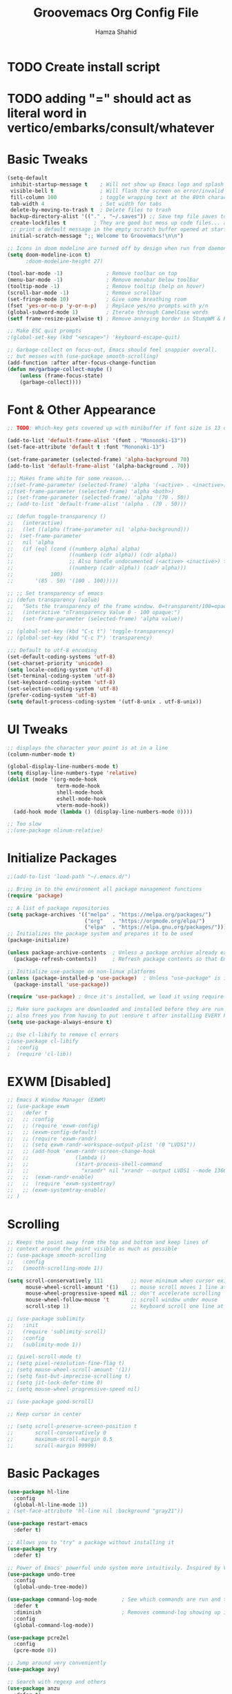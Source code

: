 #+TITLE: Groovemacs Org Config File
#+AUTHOR: Hamza Shahid
#+STARTUP: overview
#+PROPERTY: header-args:emacs-lisp :tangle ./org-init.el

* TODO Create install script
* TODO adding "=" should act as literal word in vertico/embarks/consult/whatever

* Basic Tweaks
  #+begin_src emacs-lisp
	(setq-default
	 inhibit-startup-message t    ; Will not show up Emacs logo and splash on screen
	 visible-bell t               ; Will flash the screen on error/invalid operation
	 fill-column 100              ; toggle wrapping text at the 80th character
	 tab-width 4                  ; Set width for tabs
	 delete-by-moving-to-trash t  ; Delete files to trash
	 backup-directory-alist '(("." . "~/.saves")) ;; Save tmp file saves to ~/.saves
	 create-lockfiles t         ; They are good but mess up code files... and I'm a programmer
	 ;; print a default message in the empty scratch buffer opened at startup
	 initial-scratch-message ";; Welcome to Groovemacs!\n\n")

	;; Icons in doom modeline are turned off by design when run from daemon
	(setq doom-modeline-icon t)
		  ;doom-modeline-height 27)

	(tool-bar-mode -1)              ; Remove toolbar on top
	(menu-bar-mode -1)              ; Remove menubar below toolbar
	(tooltip-mode -1)               ; Remove tooltip (help on hover)
	(scroll-bar-mode -1)            ; Remove scrollbar
	(set-fringe-mode 10)            ; Give some breathing room
	(fset 'yes-or-no-p 'y-or-n-p)   ; Replace yes/no prompts with y/n
	(global-subword-mode 1)         ; Iterate through CamelCase words
	(setf frame-resize-pixelwise t) ; Remove annoying border in StumpWM & KDE

	;; Make ESC quit prompts
	;(global-set-key (kbd "<escape>") 'keyboard-escape-quit)

	;; Garbage-collect on focus-out, Emacs should feel snappier overall.
	;; but messes with (use-package smooth-scrolling)
	(add-function :after after-focus-change-function
	(defun me/garbage-collect-maybe ()
		(unless (frame-focus-state)
		(garbage-collect))))
 #+end_src

* Font & Other Appearance
  #+begin_src emacs-lisp
	;; TODO: Which-key gets covered up with minibuffer if font size is 13 or above

	(add-to-list 'default-frame-alist '(font . "Mononoki-13"))
	(set-face-attribute 'default t :font "Mononoki-13")

	(set-frame-parameter (selected-frame) 'alpha-background 70)
	(add-to-list 'default-frame-alist '(alpha-background . 70))

	;;; Makes frame white for some reason... 
	;;(set-frame-parameter (selected-frame) 'alpha '(<active> . <inactive>))
	;;(set-frame-parameter (selected-frame) 'alpha <both>)
	;; (set-frame-parameter (selected-frame) 'alpha '(70 . 50))
	;; (add-to-list 'default-frame-alist '(alpha . (70 . 50)))

	;; (defun toggle-transparency ()
	;;   (interactive)
	;;   (let ((alpha (frame-parameter nil 'alpha-background)))
	;; 	(set-frame-parameter
	;; 	 nil 'alpha
	;; 	 (if (eql (cond ((numberp alpha) alpha)
	;; 					((numberp (cdr alpha)) (cdr alpha))
	;; 					;; Also handle undocumented (<active> <inactive>) form.
	;; 					((numberp (cadr alpha)) (cadr alpha)))
	;; 			  100)
	;; 		 '(85 . 50) '(100 . 100)))))

	;; ;; Set transparency of emacs
	;; (defun transparency (value)
	;;   "Sets the transparency of the frame window. 0=transparent/100=opaque"
	;;   (interactive "nTransparency Value 0 - 100 opaque:")
	;;   (set-frame-parameter (selected-frame) 'alpha value))

	;; (global-set-key (kbd "C-c t") 'toggle-transparency)
	;; (global-set-key (kbd "C-c T") 'transparency)

	;;; Default to utf-8 encoding
	(set-default-coding-systems 'utf-8)
	(set-charset-priority 'unicode)
	(setq locale-coding-system 'utf-8)
	(set-terminal-coding-system 'utf-8)
	(set-keyboard-coding-system 'utf-8)
	(set-selection-coding-system 'utf-8)
	(prefer-coding-system 'utf-8)
	(setq default-process-coding-system '(utf-8-unix . utf-8-unix))
  #+end_src

* UI Tweaks
  #+begin_src emacs-lisp
	;; displays the character your point is at in a line
	(column-number-mode t)

	(global-display-line-numbers-mode t)
	(setq display-line-numbers-type 'relative)
	(dolist (mode '(org-mode-hook
					term-mode-hook
					shell-mode-hook
					eshell-mode-hook
					vterm-mode-hook))
	  (add-hook mode (lambda () (display-line-numbers-mode 0))))

	;; Too slow
	;;(use-package nlinum-relative)
  #+end_src

* Initialize Packages
  #+begin_src emacs-lisp
	;;(add-to-list 'load-path "~/.emacs.d/")

	;; Bring in to the environment all package management functions
	(require 'package)

	;; A list of package repositories
	(setq package-archives '(("melpa" . "https://melpa.org/packages/")
							 ("org"   . "https://orgmode.org/elpa/")
							 ("elpa"  . "https://elpa.gnu.org/packages/")))
	;; Initializes the package system and prepares it to be used
	(package-initialize)

	(unless package-archive-contents  ; Unless a package archive already exists,
	  (package-refresh-contents))     ; Refresh package contents so that Emacs knows which packages to load

	;; Initialize use-package on non-linux platforms
	(unless (package-installed-p 'use-package)  ; Unless "use-package" is installed, install "use-package"
	  (package-install 'use-package))

	(require 'use-package) ; Once it's installed, we load it using require

	;; Make sure packages are downloaded and installed before they are run
	;; also frees you from having to put :ensure t after installing EVERY PACKAGE.
	(setq use-package-always-ensure t)

    ;; Use cl-libify to remove cl errors
	;(use-package cl-libify
	;  :config
	;  (require 'cl-lib))
  #+end_src

* EXWM [Disabled]
  #+begin_src emacs-lisp
	;; Emacs X Window Manager (EXWM)
	;; (use-package exwm
	;;   :defer t
	;;   ;; :config
	;;   ;; (require 'exwm-config)
	;;   ;; (exwm-config-default)
	;;   ;; (require 'exwm-randr)
	;;   ;; (setq exwm-randr-workspace-output-plist '(0 "LVDS1"))
	;;   ;; (add-hook 'exwm-randr-screen-change-hook
	;;   ;;               (lambda ()
	;;   ;;               (start-process-shell-command
	;;   ;;                 "xrandr" nil "xrandr --output LVDS1 --mode 1366x768 --pos 0x0 --rotate normal")))
	;;   ;;  (exwm-randr-enable)
	;;   ;;  (require 'exwm-systemtray)
	;;   ;; (exwm-systemtray-enable)
	;; )
  #+end_src

* Scrolling
  #+begin_src emacs-lisp
	;; Keeps the point away from the top and bottom and keep lines of
	;; context around the point visible as much as possible
	;; (use-package smooth-scrolling
	;;   :config
	;;   (smooth-scrolling-mode 1))

	(setq scroll-conservatively 111         ;; move minimum when cursor exits view, instead of recentering
		  mouse-wheel-scroll-amount '(1)    ;; mouse scroll moves 1 line at a time, instead of 5 lines
		  mouse-wheel-progressive-speed nil ;; don't accelerate scrolling
		  mouse-wheel-follow-mouse 't       ;; scroll window under mouse
		  scroll-step 1)                    ;; keyboard scroll one line at a time

	;; (use-package sublimity
	;;   :init
	;;   (require 'sublimity-scroll)
	;;   :config
	;;   (sublimity-mode 1))

	;; (pixel-scroll-mode t)
	;; (setq pixel-resolution-fine-flag t)
	;; (setq mouse-wheel-scroll-amount '(1))
	;; (setq fast-but-imprecise-scrolling t)
	;; (setq jit-lock-defer-time 0)
	;; (setq mouse-wheel-progressive-speed nil)

	;; (use-package good-scroll)

	;; Keep cursor in center

	;; (setq scroll-preserve-screen-position t
	;;       scroll-conservatively 0
	;;       maximum-scroll-margin 0.5
	;;       scroll-margin 99999)
  #+end_src

* Basic Packages
  #+begin_src emacs-lisp
	(use-package hl-line
	  :config
	  (global-hl-line-mode 1))
	; (set-face-attribute 'hl-line nil :background "gray21"))

	(use-package restart-emacs
	  :defer t)

	;; Allows you to "try" a package without installing it
	(use-package try
	  :defer t)

	;; Power of Emacs' powerful undo system more intuitivily. Inspired by VIM
	(use-package undo-tree
	  :config
	  (global-undo-tree-mode))

	(use-package command-log-mode        ; See which commands are run and the output of them in a side window
	  :defer t
	  :diminish                          ; Removes command-log showing up in modeline
	  :config
	  (global-command-log-mode))

	(use-package pcre2el
	  :config
	  (pcre-mode 0))

	;; Jump around very conveniently
	(use-package avy)

	;; Search with regexp and others
	(use-package anzu
	  :defer t)

	(use-package ranger
	  :defer t)

	(use-package no-littering)
 #+end_src

* Indenting
  #+begin_src emacs-lisp
	;; ;; Create a variable for our preferred tab width
	;; (setq custom-tab-width 4)
	;; (setq custom-tab-width2 2)

	;; ;; Two callable functions for enabling/disabling tabs in Emacs
	;; (defun hamza/disable-tabs ()
	;;   (interactive)
	;;   (setq indent-tabs-mode nil))

	;; (defun hamza/enable-tabs  ()
	;;   (interactive)
	;;   (local-set-key (kbd "TAB") 'tab-to-tab-stop)
	;;   (setq indent-tabs-mode t)
	;;   (setq tab-width custom-tab-width))

	;; ;; Hooks to Enable Tabs
	;; (add-hook 'prog-mode-hook 'hamza/enable-tabs)
	;; ;; Hooks to Disable Tabs
	;; (add-hook 'lisp-mode-hook 'hamza/disable-tabs)
	;; (add-hook 'emacs-lisp-mode-hook 'hamza/disable-tabs)

	;; ;; Language-Specific Tweaks
	;; (setq-default c-basic-offset custom-tab-width)
	;; (setq-default python-indent-offset custom-tab-width) ;; Python
	;; (setq-default js-indent-level custom-tab-width)      ;; Javascript
	;; (setq-default lisp-indent-offset custom-tab-width2)  ;; Lisp

	;; ;; Indenting Behaviour
	;; (put 'add-function 'lisp-indent-function 2)
	;; (put 'advice-add 'lisp-indent-function 2)
	;; (put 'evil-define-key* 'lisp-indent-function 'defun)
	;; (put 'plist-put 'lisp-indent-function 2)

	;; ;; Making electric-indent behave sanely
	;; (setq-default electric-indent-inhibit t)

	;; ;; Make the backspace properly erase the tab instead of
	;; ;; removing 1 space at a time.
	;; (setq backward-delete-char-untabify-method 'hungry)

	;; ;; (OPTIONAL) Shift width for evil-mode users
	;; ;; For the vim-like motions of ">>" and "<<".
	;; (setq-default evil-shift-width custom-tab-width)

	;; ;; draws visual tabs on screen lines or bitmap (customize-variable (highlight-indent-guides-method))
	;; (use-package highlight-indent-guides
	;;   :hook (prog-mode . highlight-indent-guides-mode))

	;; ;; Turn on whitespace-mode (color extra spaces red) only for listed modes
	;; (dolist (mode '(text-mode-hook
	;; 				fundamental-mode-hook
	;; 				org-mode-hook))
	;;   (add-hook mode (lambda () (whitespace-mode t))))

	;; (setq whitespace-style '(face trailing))

	;; ;; for tabs AND spaces at the same time
	;; (use-package smart-tabs-mode
	;;   :config
	;;   (setq evil-indent-convert-tabs nil))

	;; ;;(setq-default indent-tabs-mode nil)
  #+end_src

* Theme
  #+begin_src emacs-lisp
    (use-package doom-themes
      :init (load-theme 'doom-gruvbox t)) ;; 'doom-solarized-dark'
  #+end_src

* Elfeed
  #+begin_src emacs-lisp
	(use-package elfeed)
  #+end_src

* Centaur Tabs
  #+begin_src emacs-lisp
	(use-package centaur-tabs
	  :bind (:map evil-normal-state-map
		  ("g t" . centaur-tabs-forward)
		  ("g T" . centaur-tabs-backward))
	  :config
	  (setq centaur-tabs-style 'box
		centaur-tabs-set-bar 'over        ;; Set a bar 'over 'under 'left ... of the tab denoting which tab we are on
		x-underline-at-descent-line t      ;; If not using spacemacs this will display bar correctly
		centaur-tabs-set-icons t           ;; show icons in tabs
		centaur-gray-out-icons nil         ;; if set to 'buffer gray out icons of any buffer tab like *scrath* or dired
		centaur-tabs-height 24             ;; set tab height
		centaur-tabs-set-modified-marker t ;; we want to change the "x" icon on the tab when buffer is unsaved
		centaur-tabs-modified-marker "●")  ;; set the marker for above change
      :after
	  (centaur-tabs-mode t))
  #+end_src

* Helm [Disabled]
  #+begin_src emacs-lisp
	;; (use-package helm
	;;   :diminish           ;Removes Helm showing up in modeline
	;;   :init
	;; 	(require 'helm-config)                       ; Load helm's config
	;; 	(setq helm-move-to-line-cycle-in-source t    ; Cycle to the top when you go past the bottom and vice versa;
	;; 		  helm-split-window-in-side-p t)
	;;   :config
	;; 	;(helm-mode 1) ;; Most of Emacs prompts become helm-enabled
	;; 	(helm-autoresize-mode 1) ;; Helm resizes according to the number of candidates
	;; 	;(global-set-key (kbd "C-x b") 'helm-buffers-list) ;; List buffers ( Emacs way )
	;; 	;(define-key evil-ex-map "b" 'helm-buffers-list) ;; List buffers ( Vim way )
	;; 	(global-set-key (kbd "C-x r b") 'helm-bookmarks) ;; Bookmarks menu
	;; 	(global-set-key (kbd "C-x C-f") 'helm-find-files) ;; Finding files with Helm
	;; 	(global-set-key (kbd "M-c") 'helm-calcul-expression) ;; Use Helm for calculations
	;; 	(global-set-key (kbd "C-s") 'helm-occur) ;; Replaces the default isearch keybinding
	;; 	(global-set-key (kbd "C-h a") 'helm-apropos)  ;; Helmized apropos interface
	;; 	(global-set-key (kbd "M-X") 'helm-M-x)  ;; Improved M-x menu
	;; 	(global-set-key (kbd "M-y") 'helm-show-kill-ring))  ;; Show kill ring, pick something to paste

	;; (use-package dash)
	;; (use-package helm-dash)
  #+end_src

* Ivy [Disabled]
  #+begin_src emacs-lisp
	;; (use-package ivy
	;;   :diminish
	;;   :bind (("C-s" . swiper)
	;; 	 :map ivy-minibuffer-map
	;; 	 ("TAB" . ivy-alt-done)
	;; 	 ("C-l" . ivy-alt-done)
	;; 	 ("C-j" . ivy-next-line)
	;; 	 ("C-k" . ivy-previous-line)
	;; 	 :map ivy-switch-buffer-map
	;; 	 ("C-k" . ivy-previous-line)
	;; 	 ("C-l" . ivy-done)
	;; 	 ("C-d" . ivy-switch-buffer-kill)
	;; 	 :map ivy-reverse-i-search-map
	;; 	 ("C-k" . ivy-previous-line)
	;; 	 ("C-d" . ivy-reverse-i-search-kill))
	;;   :config
	;;   (ivy-mode 1)
	;;  '(ivy-initial-inputs-alist nil)
	;;   (setq ivy-re-builders-alist
	;; 	  '((ivy-switch-buffer . ivy--regex-plus)
	;; 		(swiper . ivy--regex-plus)
	;; 		(t . ivy--regex-plus)))) ;; you could use ivy--regex-fuzzy for ULTIMATE Matching
	;; 								 ;; but it is too much for me

	;; ;; Sorts latest commands (faster than smex) to the top
	;; (use-package ivy-prescient
	;; 	:config
	;; 	(ivy-prescient-mode 1))

	;; ;; Fuzzy Sort Ivy
	;; (use-package flx)

	;; ;; Shows description and keybinding of function
	;; ;; also colors modes that are on and other tweaks
	;; (use-package ivy-rich
	;; 	:init
	;; 	(ivy-rich-mode 1))

	;; ;; Persist history over Emacs restarts
	;; (use-package savehist
	;;   :init
	;;   (savehist-mode))

	;; ;; Pop up windows for evil-owl and the such
	;; (use-package ivy-posframe)
  #+end_src

* Counsel [Disabled]
  #+begin_src emacs-lisp
	;; (use-package counsel
	;;   :bind (("M-x" . counsel-M-x)))
  #+end_src

* Vertico
  #+begin_src emacs-lisp
	(use-package vertico
	  :init
	  (vertico-mode)
	  (setq vertico-cycle t)
	  (setq vertico-resize nil)
	  :bind (:map vertico-map
			  ("C-j" . vertico-next)
			  ("C-k" . vertico-previous)
			  ("C-d" . vertico-scroll-down)
			  ("C-u" . vertico-scroll-up) ())
	  :config
	  (setq completion-styles '(substring orderless)
			read-file-name-completion-ignore-case t ;; Ignore Case w/ files
			read-buffer-completion-ignore-case t))  ;; Ignore Case w/ buffers


	;; Components starting with ! indicate the rest of the component must not occur in the candidate
	(defun hamza/orderless-without-if-bang (pattern _index _total)
	  (cond
	   ((equal "!" pattern)
		'(orderless-literal . ""))
	   ((string-prefix-p "!" pattern)
		`(orderless-without-literal . ,(substring pattern 1)))))

	(use-package orderless
	  :init
	  (setq completion-styles '(substring orderless)
			completion-category-defaults nil
			completion-category-overrides '((file (styles partial-completion)))
			orderless-matching-styles '(orderless-flex orderless-literal orderless-regexp)
			orderless-style-dispatchers '(hamza/orderless-without-if-bang)))

	;; Persist history over Emacs restarts. Vertico sorts by history position.
	(use-package savehist
	  :init
	  (savehist-mode))

	(use-package emacs
	  :init
	  ;; Add prompt indicator to `completing-read-multiple'.
	  ;; Alternatively try `consult-completing-read-multiple'.
	  (defun crm-indicator (args)
		(cons (concat "[CRM] " (car args)) (cdr args)))
	  (advice-add #'completing-read-multiple :filter-args #'crm-indicator)

	  ;; Do not allow the cursor in the minibuffer prompt
	  (setq minibuffer-prompt-properties
		'(read-only t cursor-intangible t face minibuffer-prompt))
	  (add-hook 'minibuffer-setup-hook #'cursor-intangible-mode)

	  ;; Emacs 28: Hide commands in M-x which do not work in the current mode.
	  ;; Vertico commands are hidden in normal buffers.
	  ;; (setq read-extended-command-predicate
	  ;;       #'command-completion-default-include-p)

	  ;; Enable recursive minibuffers
	  (setq enable-recursive-minibuffers t))
  #+end_src

* Consult
  #+begin_src emacs-lisp
	;; Example configuration for Consult
	(use-package consult
	  ;; Replace bindings. Lazily loaded due by `use-package'.
	  :bind (;; C-c bindings (mode-specific-map)
			 ("C-c h" . consult-history)
			 ("C-c m" . consult-mode-command)
			 ("C-c b" . consult-bookmark)
			 ("C-c k" . consult-kmacro)
			 ;; C-x bindings (ctl-x-map)
			 ("C-x M-:" . consult-complex-command)     ;; orig. repeat-complex-command
			 ("C-x b" . consult-buffer)                ;; orig. switch-to-buffer
			 ("C-x 4 b" . consult-buffer-other-window) ;; orig. switch-to-buffer-other-window
			 ("C-x 5 b" . consult-buffer-other-frame)  ;; orig. switch-to-buffer-other-frame
			 ;; Custom M-# bindings for fast register access
			 ("M-#" . consult-register-load)
			 ("M-'" . consult-register-store)          ;; orig. abbrev-prefix-mark (unrelated)
			 ("C-M-#" . consult-register)
			 ;; Other custom bindings
			 ("M-y" . consult-yank-pop)                ;; orig. yank-pop
			 ("<help> a" . consult-apropos)            ;; orig. apropos-command
			 ;; M-g bindings (goto-map)
			 ("M-g e" . consult-compile-error)
			 ("M-g f" . consult-flymake)               ;; Alternative: consult-flycheck
			 ("M-g g" . consult-goto-line)             ;; orig. goto-line
			 ("M-g M-g" . consult-goto-line)           ;; orig. goto-line
			 ("M-g o" . consult-outline)               ;; Alternative: consult-org-heading
			 ("M-g m" . consult-mark)
			 ("M-g k" . consult-global-mark)
			 ("M-g i" . consult-imenu)
			 ("M-g I" . consult-imenu-multi)
			 ;; M-s bindings (search-map)
			 ("M-s f" . consult-find)
			 ("M-s F" . consult-locate)
			 ("M-s g" . consult-grep)
			 ("M-s G" . consult-git-grep)
			 ("M-s r" . consult-ripgrep)
			 ("M-s l" . consult-line)
			 ("M-s L" . consult-line-multi)
			 ("M-s m" . consult-multi-occur)
			 ("M-s k" . consult-keep-lines)
			 ("M-s u" . consult-focus-lines)
			 ;; Isearch integration
			 ("M-s e" . consult-isearch)
			 :map isearch-mode-map
			 ("M-e" . consult-isearch)                 ;; orig. isearch-edit-string
			 ("M-s e" . consult-isearch)               ;; orig. isearch-edit-string
			 ("M-s l" . consult-line)                  ;; needed by consult-line to detect isearch
			 ("M-s L" . consult-line-multi))           ;; needed by consult-line to detect isearch

	  ;; Enable automatic preview at point in the *Completions* buffer.
	  ;; This is relevant when you use the default completion UI,
	  ;; and not necessary for Vertico, Selectrum, etc.
	  :hook (completion-list-mode . consult-preview-at-point-mode)

	  ;; The :init configuration is always executed (Not lazy)
	  :init

	  ;; Optionally configure the register formatting. This improves the register
	  ;; preview for `consult-register', `consult-register-load',
	  ;; `consult-register-store' and the Emacs built-ins.
	  (setq register-preview-delay 0
			register-preview-function #'consult-register-format)

	  ;; Optionally tweak the register preview window.
	  ;; This adds thin lines, sorting and hides the mode line of the window.
	  (advice-add #'register-preview :override #'consult-register-window)

	  ;; Optionally replace `completing-read-multiple' with an enhanced version.
	  (advice-add #'completing-read-multiple :override #'consult-completing-read-multiple)

	  ;; Use Consult to select xref locations with preview
	  (setq xref-show-xrefs-function #'consult-xref
			xref-show-definitions-function #'consult-xref)

	  ;; Configure other variables and modes in the :config section,
	  ;; after lazily loading the package.
	  :config

	  ;; Optionally configure preview. The default value
	  ;; is 'any, such that any key triggers the preview.
	  ;; (setq consult-preview-key 'any)
	  ;; (setq consult-preview-key (kbd "M-."))
	  ;; (setq consult-preview-key (list (kbd "<S-down>") (kbd "<S-up>")))
	  ;; For some commands and buffer sources it is useful to configure the
	  ;; :preview-key on a per-command basis using the `consult-customize' macro.
	  (consult-customize
	   consult-theme
	   :preview-key '(:debounce 0.2 any)
	   consult-ripgrep consult-git-grep consult-grep
	   consult-bookmark consult-recent-file consult-xref
	   consult--source-file consult--source-project-file consult--source-bookmark
	   :preview-key (kbd "M-."))

	  ;; Optionally configure the narrowing key.
	  ;; Both < and C-+ work reasonably well.
	  (setq consult-narrow-key "<") ;; (kbd "C-+")

	  ;; Optionally make narrowing help available in the minibuffer.
	  ;; You may want to use `embark-prefix-help-command' or which-key instead.
	  ;; (define-key consult-narrow-map (vconcat consult-narrow-key "?") #'consult-narrow-help)

	  ;; Optionally configure a function which returns the project root directory.
	  ;; There are multiple reasonable alternatives to chose from.
	  ;;;; 1. project.el (project-roots)
	  (setq consult-project-root-function
			(lambda ()
			  (when-let (project (project-current))
				(car (project-roots project)))))
	  ;;;; 2. projectile.el (projectile-project-root)
	  ;; (autoload 'projectile-project-root "projectile")
	  ;; (setq consult-project-root-function #'projectile-project-root)
	  ;;;; 3. vc.el (vc-root-dir)
	  ;; (setq consult-project-root-function #'vc-root-dir)
	  ;;;; 4. locate-dominating-file
	  ;; (setq consult-project-root-function (lambda () (locate-dominating-file "." ".git")))
	)

	(use-package embark-consult)
	(use-package wgrep)
  #+end_src

* Embark
  #+begin_src emacs-lisp
	(use-package marginalia
	  :config
	  (marginalia-mode))

	(use-package embark
	  :bind
	  (("C-." . embark-act)         ;; pick some comfortable binding
	   ("C-," . embark-export)
	   ("C-/" . embark-dwim)        ;; good alternative: M-.
	   ("C-h B" . embark-bindings)) ;; alternative for `describe-bindings'

	  :init
	  ;; Optionally replace the key help with a completing-read interface
	  (setq prefix-help-command #'embark-prefix-help-command)

	  :config
	  ;; Hide the mode line of the Embark live/completions buffers
	  (add-to-list 'display-buffer-alist
				   '("\\`\\*Embark Collect \\(Live\\|Completions\\)\\*"
					 nil
					 (window-parameters (mode-line-format . none)))))

	;; Consult users will also want the embark-consult package.
	(use-package embark-consult
	  :after (embark consult)
	  :demand t ; only necessary if you have the hook below
	  ;; if you want to have consult previews as you move around an
	  ;; auto-updating embark collect buffer
	  :hook
	  (embark-collect-mode . consult-preview-at-point-mode))
  #+end_src

* Corfu
  #+begin_src emacs-lisp
	(use-package corfu
	  ;; Optional customizations
	  :custom
	  (corfu-cycle t)                 ;; Enable cycling for `corfu-next/previous'
	  (corfu-auto t)                  ;; Enable auto completion
	  (corfu-commit-predicate t)      ;; Do not commit selected candidates on next input
	  (corfu-quit-at-boundary t)      ;; Automatically quit at word boundary
	  (corfu-quit-no-match t)         ;; Automatically quit if there is no match
	  (corfu-echo-documentation 0)    ;; if NIL, do not show documentation in the echo area
	  (corfu-auto-prefix 1)           ;; Run Corfu after 1 character is entered
	  (corfu-auto-delay 0)            ;; No delay before trying to auto-complete
	  (lsp-completion-provider :none) ;; Use corfu instead for lsp completions
	  (tab-always-indent 'complete)   ;; Enable indentation+completion using the TAB key.

	  ;; Emacs 28: Hide commands in M-x which do not work in the current mode.
	  ;; Corfu commands are hidden, since they are not supposed to be used via M-x.
	  ;; (setq read-extended-command-predicate
	  ;;       #'command-completion-default-include-p)

	  ;; Optionally use TAB for cycling, default is `corfu-complete'.
	  :bind (:map corfu-map
			  ("C-j" . corfu-next)
			  ("C-k" . corfu-previous)
			  ("TAB" . corfu-next)
			  ([tab] . corfu-next)
			  ("S-TAB" . corfu-previous)
			  ([backtab] . corfu-previous)
			  ("<return>" . corfu-insert)
			  ("C-<return>" .
				(lambda ()
				  (interactive)
				  (corfu-quit)
				  (newline 1 t)))
			  ;; ("M-d" . corfu-show-documentation) ;; corfu-doc already handles this
			  ("M-l" . corfu-show-location))

	  :init
	  ;; This is recommended since dabbrev can be used globally (M-/).
	  (global-corfu-mode))

	;; ;; Dabbrev works with Corfu
	;; (use-package dabbrev
	;;   ;; Swap M-/ and C-M-/
	;;   :bind (("M-/" . dabbrev-completion)
	;;          ("C-M-/" . dabbrev-expand)))

	;; Cool VSCode icons beside autocompletions in LSP
	(use-package kind-icon
	  :after corfu
	  :custom
	  (kind-icon-use-icons t)                 ;; Use icons 
	  (kind-icon-default-face 'corfu-default) ;; Use corfu's background color
	  (kind-icon-blend-background t)          ;; Use overlay icons on background color
	  (kind-icon-blend-frac 0.12)             ;; Opacity of icon's background color from it's main color

	  ;; `kind-icon' depends on `svg-lib' which creates a cache directory
	  ;; that defaults to the `user-emacs-directory'.
	  ;; Here, I change that directory to a location appropriate to
	  ;; `no-littering' conventions, a package which moves directories
	  ;; of other packages to sane locations.
	  (svg-lib-icons-dir (no-littering-expand-var-file-name "svg-lib/cache/"))
	  :config
	  ;; Enable kind-icon in corfu
	  (add-to-list 'corfu-margin-formatters #'kind-icon-margin-formatter)
	  ;; TODO: This adds a hook to reset icon cache, setting correct background color 
	  ;; when I run the custom command for switching themes. (I haven't created this yet)
	  (add-hook 'hamza/themes-hooks #'(lambda () (interactive) (kind-icon-reset-cache))))

	(use-package corfu-doc
	  :hook (corfu . corfu-doc-mode)
	  :bind (:map corfu-map
			  ;; ("M-d" . corfu-doc-toggle)
			  ("M-j" . corfu-doc-scroll-up)
			  ("M-k" . corfu-doc-scroll-down))
	  :config
	  (corfu-doc-mode))
  #+end_src

* Company
  #+begin_src emacs-lisp
	;; Only necessary for C# (omnisharp) ;(
	(use-package company
	  :config
	  (setq company-idle-delay 0)
	  (setq company-minimum-prefix-length 1)
	  (setq company-selection-wrap-around t)
	  (add-hook 'csharp-mode-hook 'company-mode))

	(use-package company-posframe
	  :config
	  (company-posframe-mode 1)
	  (setq company-tooltip-minimum-width 40))
  #+end_src

* Modeline
  #+begin_src emacs-lisp
	(use-package doom-modeline
	  :init (doom-modeline-mode 1))

    ;; IMPORTANT: RUN THIS AT FIRST INSTALL
	;; Installs all fonts for the doom-modeline
	;(all-the-icons-install-fonts)

	;;(add-to-list 'load-path "~/.emacs.d/lisp/icons-in-terminal.el")
	;;(require 'icons-in-terminal)
  #+end_src

* Flipping through buffers
  #+begin_src emacs-lisp
	;; (use-package buffer-flip
	;;   :init
	;;   (require 'cl-lib)
	;;   :bind  (("M-<tab>" . buffer-flip)
	;;           :map buffer-flip-map
	;;           ( "M-<tab>" .   buffer-flip-forward)
	;;           ( "M-<iso-lefttab>" . buffer-flip-backward)
	;;           ( "M-ESC" .     buffer-flip-abort))
	;;   :config
	;;   (setq buffer-flip-skip-patterns
	;;         '("^\\*helm\\b"
	;;           "^\\*swiper\\*$")))

	;; (global-set-key (kbd "<M-tab>") #'iflipb-next-buffer)
	;; (global-set-key (kbd "<M-S-iso-lefttab>") #'iflipb-previous-buffer))

	;; (use-package iflipb
	;;   :bind (("M-<tab>" . iflipb-next-buffer)
	;;          ("M-<iso-lefttab>" . iflipb-previous-buffer)))

	(use-package nswbuff
	  :bind (("C-<tab>" . nswbuff-switch-to-next-buffer)
			 ("C-<iso-lefttab>" . nswbuff-switch-to-previous-buffer)))

	;; (use-package buffer-flip
	;;   :bind  (("M-<tab>" . buffer-flip)
	;;           :map buffer-flip-map
	;;           ( "M-<tab>" .   buffer-flip-forward)
	;;           ( "M-<iso-lefttab>" . buffer-flip-backward)
	;;           ( "M-ESC" .     buffer-flip-abort))
	;;   :config
	;;   (setq buffer-flip-skip-patterns
	;;         '("^\\*helm\\b"
	;;           "^\\*swiper\\*$")))

	(use-package perspective
	  :bind
	  ("C-x C-b" . persp-list-buffers)         ; or use a nicer switcher, see below
	  :custom
	  (persp-mode-prefix-key (kbd "C-c M-p"))  ; pick your own prefix key here
	  :init
	  (persp-mode))
  #+end_src

* Magit
  #+begin_src emacs-lisp
	(use-package magit
	  :defer t)

	(use-package keychain-environment
	  :defer t)
  #+end_src

* English [DISABLED]
  #+begin_src emacs-lisp
	;; (use-package flyspell-popup
	;;   :defer t
	;;   :config
	;;   (define-key flyspell-mode-map (kbd "C-"") #'flyspell-popup-correct)
	;;   (add-hook 'flyspell-mode-hook #'flyspell-popup-auto-correct-mode))
  #+end_src

* Org Mode
** Org Mode Basic
  #+begin_src emacs-lisp
	(use-package org
	  :config
	  (setq org-confirm-babel-evaluate nil)
	  (setq org-ellipsis " ↴")
	  (setq org-agenda-files
			'("~/wrk/todo.org")) ; ~/wrk/tasks.org

	  ;(add-hook 'org-mode-hook 'turn-on-flyspell)
	  (add-hook 'org-mode-hook 'turn-on-auto-fill)

	  (setq org-agenda-start-with-log-mode t) ;; present a log
	  (setq org-log-done 'note)
	  (setq org-log-into-drawer t)) ;; show time when things are done ('time) or ask for a note ('note)
  #+end_src

** Rest Of the stuff
   #+begin_src emacs-lisp
	 ;; 'org-store-link allows to create a link to any header in any org mode file.
	 ;; and if you run 'org-insert-link right after that, you can insert a link to goto that heading
	 ;; for now, to go to the link you have to click the link
	 ;(global-set-key (kbd "C-c l") 'org-store-link)
	 ;(global-set-key (kbd "C-c C-l") 'org-insert-link)

	 ;; Replaced by org-superstar
	 ;; (use-package org-bullets
	 ;;   :hook (org-mode . org-bullets-mode))
	 ;;   ;; :config
	 ;;   ;; (add-hook 'org-mode-hook (lambda () (org-bullets-mode 1))))

	 (use-package org-superstar
	   :hook (org-mode . org-superstar-mode))
	   ;; :config
	   ;; (add-hook 'org-mode-hook (lambda () (org-superstar-mode 1))))

	 ;; Set Images and Latex Preview size correctly
	 (setq org-image-actual-width nil)
	 (setq org-hide-emphasis-markers t)
	 (setq org-format-latex-options (plist-put org-format-latex-options :scale 2.0))

	 (use-package olivetti
	   :hook (org-mode . olivetti-mode)
	   :init
	   (setq olivetti-body-width 90)
	   (setq fill-column 80)
	   (add-hook 'olivetti-mode-hook 'hamza/default-olivetti-resize))

	 ;; (use-package org-drill
	 ;;   :hook (org-mode . org-drill))

	 ;; Allows drag and drop of images to download
	 (use-package org-download)

	 ;; Drag-and-rop to `dired`
	 (add-hook 'dired-mode-hook 'org-download-enable)
	 (add-hook 'dired-mode-hook (lambda () (text-scale-increase 2)))
   #+end_src

** Dired
   #+begin_src emacs-lisp
	 (use-package all-the-icons-dired
	   :config
	   (add-hook 'dired-mode-hook 'all-the-icons-dired-mode))

	 (use-package treemacs
	   :config
	   (treemacs-resize-icons 24))

	 ;; (use-package treemacs-icons-dired
	 ;;   :after treemacs dired
	 ;;   :config
	 ;;   (treemacs-icons-dired-mode))

	 ;; (use-package treemacs-all-the-icons)

	 ;; (setq dired-listting-switches )
   #+end_src

** Babel
   #+begin_src emacs-lisp
	  (org-babel-do-load-languages 'org-babel-load-languages
		'((shell . t)
		  (python . t)
		  (latex . t)))
   #+end_src

* Projectile
  #+begin_src emacs-lisp
	(use-package projectile
	  :config
	  (setq projectile-enable-caching t)
	  (setq projectile-indexing-method 'alien)
	  (setq projectile-globally-ignored-file-suffixes
		'("#" "~" ".swp" ".o" ".so" ".exe" ".dll" ".elc" ".pyc" ".jar"))
	  (setq projectile-globally-ignored-directories
		'(".git" "node_modules" "__pycache__" ".vs"))
	  (setq projectile-globally-ignored-files '("TAGS" "tags" ".DS_Store")))
  #+end_src

* Folding
  #+begin_src emacs-lisp
	(use-package yafolding
	  :config
	  (defvar yafolding-mode-map
	  (let ((map (make-sparse-keymap)))
		(define-key map (kbd "<C-S-return>") #'yafolding-hide-parent-element)
		(define-key map (kbd "<C-M-return>") #'yafolding-toggle-all)
		(define-key map (kbd "<C-return>") #'yafolding-toggle-element)
		map)))

	(use-package fold-this
	  :config
	  (global-set-key (kbd "C-c C-f") 'fold-this-all)
	  (global-set-key (kbd "C-c C-F") 'fold-this)
	  (global-set-key (kbd "C-c M-f") 'fold-this-unfold-all))
  #+end_src

* Delimiters
  #+begin_src emacs-lisp
	;; Rainbow delimiters (and/or parenthesis)
	(use-package rainbow-delimiters
	  :hook (prog-mode . rainbow-delimiters-mode))


	(use-package smartparens
	  :config
	  (require 'smartparens-config)
	  (smartparens-global-mode t))

	  ;; You Just CANT remove a parenthesis even if you are going to fix it later with this mode
	  ;; But if you like "dd" a line it will "dd" the line but not remove other parenthesis
	  ;; Below two lines will automatically start this mode when smartparens mode is enabled

	  ;;(add-hook 'smartparens-enabled-hook #'smartparens-strict-mode)
	  ;;(add-hook 'smartparens-global-mode-hook #'smartparens-global-mode-hook))
  #+end_src

* Which Key
  #+begin_src emacs-lisp
	;; Which key helps find commands by popping a panel
	(use-package which-key
	  :diminish which-key-mode
	  :init (which-key-mode)
	  ;; :after-init
	  ;; (setq which-key-idle-delay 0.2)
	  :config
	  (setq which-key-idle-delay 0.2)) ; delay before popping up the which-key panel

	;; (use-package which-key-posframe)
  #+end_src

* Help
  #+begin_src emacs-lisp
	(use-package helpful
	  :defer t
	  ;; :custom
	  ;; (counsel-describe-function-function #'helpful-callable)
	  ;; (counsel-describe-variable-function #'helpful-variable)
	  ;; :bind
	  ;; ([remap describe-function] . counsel-describe-function)
	  ;; ([remap describe-command] . helpful-command)
	  ;; ([remap describe-variable] . counsel-describe-variable)
	  ;; ([remap describe-key] . helpful-key)
	)
  #+end_src

* Evil
** Evil Basic
  #+begin_src emacs-lisp
	(use-package evil
	  :init
	  (setq evil-want-integration t)
	  (setq evil-want-keybinding nil) ; Adds more vim bindings to other parts of emacs. I use evil-collection instead
	  (setq evil-want-minibuffer t) ; Enables evil in the minibuffer
	  (setq evil-want-C-u-scroll nil) ; Use C-u as go up instead of universal argument
	  (setq evil-want-C-i-jump nil)
	  (setq evil-want-Y-yank-to-eol t) ; Make Shift-Y yank to end of line instead of yanking whole line
	  ;(setq evilmi-may-jump-by-percentage nil)
	  :config
	  (evil-mode t) ; Enable Evil
	  ;;WHY??? ok i kind of understand.
	  (add-hook 'eaf-mode (lambda () (evil-mode nil)))

	  (define-key evil-insert-state-map (kbd "C-g") 'evil-normal-state) ; Use C-g to go to Normal State
	  (define-key evil-insert-state-map (kbd "C-h") 'evil-delete-backward-char-and-join) ; Use C-h as backspace
	  (define-key evil-normal-state-map (kbd "u") 'undo-tree-undo)
	  (define-key evil-normal-state-map (kbd "U") 'undo-tree-redo)

	  (define-key evil-normal-state-map (kbd "H") 'evil-digit-argument-or-evil-beginning-of-line)
	  (define-key evil-visual-state-map (kbd "H") 'evil-digit-argument-or-evil-beginning-of-line)
	  (define-key evil-normal-state-map (kbd "L") 'evil-end-of-line)
	  (define-key evil-visual-state-map (kbd "L") 'evil-end-of-line)

	  ;; (define-key evil-normal-state-map (kbd "C-l o") 'org-open-at-point)
	  ;; (define-key evil-normal-state-map (kbd "C-l b") 'org-mark-ring-goto)
	  ;; (define-key evil-normal-state-map (kbd "C-l i") 'org-insert-link)
	  ;; (define-key evil-normal-state-map (kbd "C-l s") 'org-store-link)

	  ;; (define-key evil-normal-state-map (kbd "J") 'pixel-scroll-up)
	  ;; (define-key evil-normal-state-map (kbd "K") 'pixel-scroll-down)

	  (define-key evil-normal-state-map (kbd "g l") 'evil-avy-goto-line)
	  (define-key evil-normal-state-map (kbd "g w") 'evil-avy-goto-word-or-subword-1)
	  (define-key evil-normal-state-map (kbd "g c") 'evil-avy-goto-char)
	  (define-key evil-normal-state-map (kbd "g 2 c") 'evil-avy-goto-char-2)
	  (define-key evil-normal-state-map (kbd "g b") 'avy-pop-mark)

	  ;; Use visual line motions even outside of visual-line-mode buffers)
	  ;(evil-global-set-key 'motion "j" 'evil-next-visual-line)
	  ;(evil-global-set-key 'motion "k" 'evil-previous-visual-line)

	  ;; Start in Normal State for these buffer modes
	  ;(evil-set-initial-state 'messages-buffer-mode 'normal)
	  ;(evil-set-initial-state 'dashboard-mode 'normal)
	  )

	;; Have intuitive evil keybindings in a LOT of extra modes
	(use-package evil-collection
	  :after evil ; Load after evil
	  :config
	  (evil-collection-init))
  #+end_src

** Org Mode
	#+begin_src emacs-lisp
	  ;; Adds tooooons of useful keybindings for org-mode with evil
	  (use-package evil-org
		:after evil org
		:config
		;; evil-org unconditionally remaps `evil-quit' to `org-edit-src-abort' which I
		;; don't like because it results in `evil-quit' keybinding invocations to not
		;; quit the window.
		(when (command-remapping 'evil-quit nil org-src-mode-map)
		  (define-key org-src-mode-map [remap evil-quit] nil))

		(add-hook 'org-mode-hook 'evil-org-mode)
		(add-hook 'evil-org-mode-hook
				  (lambda ()
					(evil-org-set-key-theme '(operators
											  navigation
											  textobjects)))))
	#+end_src

** Smartparens
	#+begin_src emacs-lisp
	  ;; evil version of smartparens few benefits but works better and better strict mode
	  (use-package evil-smartparens
		:after evil
		:config
		;; (add-hook 'smartparens-enabled-hook #'evil-smartparens-mode)
		;; (add-hook 'smartparens-global-mode-hook #'evil-smartparens-mode))
		)
    #+end_src

** Surround
	#+begin_src emacs-lisp
	  ;; surround anything with anything
	  (use-package evil-surround
		:after evil
		:config
		(global-evil-surround-mode 1))
	#+end_src

** Lion
	#+begin_src emacs-lisp
	  ;; align anything
	  (use-package evil-lion
		:after evil
		:config
		(evil-lion-mode))
	#+end_src

** Exchange
	#+begin_src emacs-lisp
	  ;; exchange anything
	  (use-package evil-exchange
		:after evil
		:config
		(evil-exchange-install))
	#+end_src

** Goggles
	#+begin_src emacs-lisp
	  ;; Visually shows you what you are about to do with evil
	  (use-package evil-goggles
		:after evil
		:config
		(evil-goggles-mode 0)
		(evil-goggles-use-diff-faces))
	#+end_src

** Multiple Cursors
	#+begin_src emacs-lisp
	  ;; multiple cursors, quite nice but annoying you HAVE to be in visual mode!
	  (use-package evil-mc
		:after evil
		:config
		(global-evil-mc-mode t))
	#+end_src

** Owl
	#+begin_src emacs-lisp
	  ;; Pops up a window and allows you to view registers and marks before using them.
	  (use-package evil-owl
		:config
		(setq evil-owl-display-method 'posframe
			  evil-owl-extra-posframe-args '(:width 50 :height 20)
			  evil-owl-max-string-length 50
			  evil-owl-idle-delay 0)
		(evil-owl-mode))

	  ;; (use-package evil-owl
	  ;;   :config
	  ;;   (setq evil-owl-display-method 'posframe
	  ;;         evil-owl-extra-posframe-args '(:width 50 :height 20)
	  ;;         evil-owl-max-string-length 50)

	  ;;   (defun mpereira/update-evil-owl-posframe-args ()
	  ;; 	(interactive)
	  ;; 	(setq evil-owl-extra-posframe-args
	  ;; 	  `(:width 80
	  ;; 		 :height 20
	  ;; 		 :background-color ,(face-attribute 'ivy-posframe :background nil t)
	  ;; 		 :foreground-color ,(face-attribute 'ivy-posframe :foreground nil t)
	  ;; 		 :internal-border-width ,ivy-posframe-border-width
	  ;; 		 :internal-border-color ,(face-attribute 'ivy-posframe-border
	  ;; 								   :background
	  ;; 								   nil
	  ;; 								   t))))

	  ;;   ;; This needs to run after the initial theme load.
	  ;;   (add-hook 'after-init-hook 'mpereira/update-evil-owl-posframe-args 'append)
	  ;;   (add-hook 'after-load-theme-hook 'mpereira/update-evil-owl-posframe-args)
	  ;;   (evil-owl-mode))
	#+end_src

** Nerd Commenter
	#+begin_src emacs-lisp
	  ;; comment without selecting and more effecient, does not need evil
	  (use-package evil-nerd-commenter
		:after evil)

	  (use-package evil-commentary
		:bind ("M-/" . evil-commentary-line)
		:config
		(evil-commentary-mode))
    #+end_src

** Match It
	#+begin_src emacs-lisp
	  ;; Hit % and basically EVERY language will jump between tags
	  (use-package evil-matchit
		:after evil
		:config
		(global-evil-matchit-mode 1))
    #+end_src

** Vimish Fold
    #+begin_src emacs-lisp
	  (use-package vimish-fold
		:after evil)

	  (use-package evil-vimish-fold
		:after vimish-fold
		:hook ((prog-mode conf-mode text-mode) . evil-vimish-fold-mode))
	#+end_src

* Cursors
  #+begin_src emacs-lisp
	;; ;; Cursors start
	;; (use-package multiple-cursors
	;;   :config
	;;   (global-set-key (kbd "C-S-c C-S-c") 'mc/edit-lines)
	;;   (global-set-key (kbd "C->") 'mc/mark-next-like-this)
	;;   (global-set-key (kbd "C-<") 'mc/mark-previous-like-this)
	;;   (global-set-key (kbd "C-c C-<") 'mc/mark-all-like-this))

	;; (use-package visual-regexp-steroids
	;;   :config
	;;   (define-key global-map (kbd "C-c r") 'vr/replace)
	;;   (define-key global-map (kbd "C-c q") 'vr/query-replace)

	;;   ;; to use visual-regexp-steroids's isearch instead of the built-in regexp isearch
	;;   ;(define-key esc-map (kbd "C-s") 'vr/isearch-forward) ;; C-M-s
	;;   ;(define-key esc-map (kbd "C-r") 'vr/isearch-backward)) ;; C-M-r

	;;   ;; if you use multiple-cursors, this is for you:
	;;   (define-key global-map (kbd "C-c m") 'vr/mc-mark))

	(use-package evil-multiedit
	  :after evil
	  :config
	  (evil-multiedit-default-keybinds)
	  ;; (setq evil-multiedit-follow-matches t)
	  )
  #+end_src

  #+RESULTS:
  : t

* Hydra
  #+begin_src emacs-lisp
	;; be in a state like when you press C-x C-+ and then just press +, - or 0
	(use-package hydra
	  :defer 2
	  :bind ("C-c c" . hydra-clock/body)
			("C-c z" . hydra-zoom/body)
			("C-c r" . hydra-launcher/body)
			("C-c w" . hydra-move-splitter/body))

	(defhydra hydra-zoom ()
	  "Zoom"
	  ("k" text-scale-increase "in")
	  ("j" text-scale-decrease "out"))

	(defhydra hydra-launcher (:color blue)
	   "Launch"
	   ("h" woman "woman")
	   ("r" (browse-url "http://www.reddit.com/r/emacs/") "reddit")
	   ("w" (browse-url "http://www.emacswiki.org/") "emacswiki")
	   ("s" shell "shell")
	   ("q" nil "cancel"))

	(defun hydra-move-splitter-left (arg)
	  "Move window splitter left."
	  (interactive "p")
	  (if (let ((windmove-wrap-around))
			(windmove-find-other-window 'right))
		  (shrink-window-horizontally arg)
		(enlarge-window-horizontally arg)))

	(defhydra hydra-move-splitter ()
	  "Resize the current window"
	  ("h" evil-window-decrease-width "shrink width")
	  ("k" evil-window-decrease-height "shrink height")
	  ("j" evil-window-increase-height "grow height")
	  ("l" evil-window-increase-width "grow width"))

	(defhydra hydra-clock (:color blue)
		"
		^
		^Clock^             ^Do^
		^─────^─────────────^──^─────────
		_q_ quit            _c_ cancel
		^^                  _d_ display
		^^                  _e_ effort
		^^                  _i_ in
		^^                  _j_ jump
		^^                  _o_ out
		^^                  _r_ report
		^^                  ^^
		"
		("q" nil)
		("c" org-clock-cancel :color pink)
		("d" org-clock-display)
		("e" org-clock-modify-effort-estimate)
		("i" org-clock-in)
		("j" org-clock-goto)
		("o" org-clock-out)
		("r" org-clock-report))
  #+end_src

* Terminal
  #+begin_src emacs-lisp
	;; For Nix, direnv, .envrc and lorri
	(use-package direnv
	  :config
	  (direnv-mode))

	(use-package term
	  :config
	  (setq explicit-shell-file-name "bash")
	  (setq term-prompt-regexp "^[^#$%>\n]*[#$%>] *"))

	;; 256 terminal colors yayyyy
	(use-package eterm-256color
	  :config
	  (add-hook 'term-mode-hook 'eterm-256color-mode))

	;; (use-package multi-term
	;;   :config
	;;   (setq multi-term-program nil))

	(defun vterm-directory-sync ()
	  "Synchronize current working directory."
	  (interactive)
	  (when vterm--process
		(let* ((pid (process-id vterm--process))
				(dir (file-truename (format "/proc/%d/cwd/" pid))))
		  (setq default-directory dir))))

	(use-package vterm
	  :commands vterm
	  :config
	  (add-hook 'vterm-mode-hook
		(lambda ()
		  (set (make-local-variable 'buffer-face-mode-face) 'fixed-pitch)
		  (buffer-face-mode t)))

	  (setq term-prompt-regexp "^[^#$%>\n]*[#$%>] *")
	  ;;(setq vterm-shell "zsh")
	  (setq vterm-max-scrollback 10000)
	  (add-to-list 'vterm-eval-cmds
		'("update-pwd" (lambda (path) (setq default-directory path)))))

	(let ((path (shell-command-to-string ". ~/.zshrc; echo -n $PATH")))
	  (setenv "PATH" path)
	  (setq exec-path 
			(append
			 (split-string-and-unquote path ":")
			 exec-path)))

	;;;;;;;;;;;;;;;;;;;;EVIL VTERM;;;;;;;;;;;;;;START;;;;

	;; ;; (use-package vterm-extra
	;; ;;   :load-path "custom/vterm-extra"
	;; ;;   :bind (("s-t" . vterm-extra-dispatcher)
	;; ;; 		  :map vterm-mode-map
	;; ;; 		  (("C-c C-e" . vterm-extra-edit-command-in-new-buffer))))

	;; (defvar vterm-extra-line-mode-map nil)
	;; (setq vterm-extra-line-mode-map (make-sparse-keymap))

	;; (define-key vterm-extra-line-mode-map (kbd "<return>")
	;;   'vterm-extra-read-and-send)

	;; (define-minor-mode vterm-extra-line-mode ;"VTermLine"
	;;   "Vterm extra line mode."
	;;   :global nil
	;;   :lighter " VTerm-line-mode"
	;;   (read-only-mode -1))

	;; (defun vterm-extra-read-and-send ()
	;;   (interactive)
	;;   (let ((command (buffer-substring-no-properties
	;; 				 (vterm--get-prompt-point) (vterm--get-end-of-line))))
	;; 	(vterm-send-C-a)
	;; 	(vterm-send-C-k)
	;; 	(vterm-send-string command)
	;; 	(vterm-send-return)))

	;; (defun evil-collection-vterm-insert (count &optional vcount skip-empty-lines)
	;;   (interactive
	;;    (list (prefix-numeric-value current-prefix-arg)
	;;          (and (evil-visual-state-p)
	;;               (memq (evil-visual-type) '(line block))
	;;               (save-excursion
	;;                 (let ((m (mark)))
	;;                   ;; go to upper-left corner temporarily so
	;;                   ;; `count-lines' yields accurate results
	;;                   (evil-visual-rotate 'upper-left)
	;;                   (prog1 (count-lines evil-visual-beginning evil-visual-end)
	;;                     (set-mark m)))))
	;;          (evil-visual-state-p)))
	;;   (evil-insert count vcount skip-empty-lines)
	;;   (let ((p (point)))
	;;     (vterm-reset-cursor-point)
	;;     (while (< p (point))
	;;       (vterm-send-left)
	;;       (forward-char -1))
	;;     (while (> p (point))
	;;       (vterm-send-right)
	;;       (forward-char 1))))

	;; (evil-collection-define-key 'normal 'vterm-mode-map "i" 'evil-collection-vterm-insert)

	;; (defun vterm-evil-insert ()
	;;   (interactive)
	;;   (vterm-goto-char (point))
	;;   (call-interactively #'evil-insert))

	;; (defun vterm-evil-append ()
	;;   (interactive)
	;;   (vterm-goto-char (1+ (point)))
	;;   (call-interactively #'evil-append))

	;; (defun vterm-evil-delete ()
	;;   "Provide similar behavior as `evil-delete'."
	;;   (interactive)
	;;   (let ((inhibit-read-only t))
	;;     (cl-letf (((symbol-function #'delete-region) #'vterm-delete-region))
	;;       (call-interactively 'evil-delete))))

	;; (defun vterm-evil-change ()
	;;   "Provide similar behavior as `evil-change'."
	;;   (interactive)
	;;   (let ((inhibit-read-only t))
	;;     (cl-letf (((symbol-function #'delete-region) #'vterm-delete-region))
	;;       (call-interactively 'evil-change))))

	;; (defun my-vterm-hook()
	;;   (evil-local-mode 1)
	;;   (evil-define-key 'normal 'local "a" 'vterm-evil-append)
	;;   (evil-define-key 'normal 'local "d" 'vterm-evil-delete)
	;;   (evil-define-key 'normal 'local "i" 'vterm-evil-insert)
	;;   (evil-define-key 'normal 'local "c" 'vterm-evil-change))

	;; (add-hook 'vterm-mode-hook 'my-vterm-hook)

	;;;;;;;;;;;;;;;;;;;;EVIL VTERM;;;;;;;;;;;;;;;;END

	(use-package multi-vterm
	  :config
	  (add-hook 'vterm-mode-hook
		(lambda ()
											;(setq-local evil-insert-state-cursor 'box)
		  (evil-insert-state)))
	  ;; (define-key vterm-mode-map [return]                      #'vterm-send-return)

	  (setq vterm-keymap-exceptions nil)
	  (evil-define-key 'insert vterm-mode-map (kbd "C-e")      #'vterm--self-insert)
	  (evil-define-key 'insert vterm-mode-map (kbd "C-f")      #'vterm--self-insert)
	  (evil-define-key 'insert vterm-mode-map (kbd "C-a")      #'vterm--self-insert)
	  (evil-define-key 'insert vterm-mode-map (kbd "C-v")      #'vterm--self-insert)
	  (evil-define-key 'insert vterm-mode-map (kbd "C-b")      #'vterm--self-insert)
	  (evil-define-key 'insert vterm-mode-map (kbd "C-w")      #'vterm--self-insert)
	  (evil-define-key 'insert vterm-mode-map (kbd "C-u")      #'vterm--self-insert)
	  (evil-define-key 'insert vterm-mode-map (kbd "C-d")      #'vterm--self-insert)
	  (evil-define-key 'insert vterm-mode-map (kbd "C-n")      #'vterm--self-insert)
	  (evil-define-key 'insert vterm-mode-map (kbd "C-m")      #'vterm--self-insert)
	  (evil-define-key 'insert vterm-mode-map (kbd "C-p")      #'vterm--self-insert)
	  (evil-define-key 'insert vterm-mode-map (kbd "C-j")      #'vterm--self-insert)
	  (evil-define-key 'insert vterm-mode-map (kbd "C-k")      #'vterm--self-insert)
	  (evil-define-key 'insert vterm-mode-map (kbd "C-r")      #'vterm--self-insert)
	  (evil-define-key 'insert vterm-mode-map (kbd "C-t")      #'vterm--self-insert)
	  (evil-define-key 'insert vterm-mode-map (kbd "C-g")      #'vterm--self-insert)
	  (evil-define-key 'insert vterm-mode-map (kbd "C-c")      #'vterm--self-insert)
	  (evil-define-key 'insert vterm-mode-map (kbd "M-SPC")    nil)
	  (evil-define-key 'normal vterm-mode-map (kbd "C-d")      #'vterm--self-insert)
	  (evil-define-key 'normal vterm-mode-map (kbd ",c")       #'multi-vterm)
	  (evil-define-key 'normal vterm-mode-map (kbd ",n")       #'multi-vterm-next)
	  (evil-define-key 'normal vterm-mode-map (kbd ",p")       #'multi-vterm-prev)
	  (evil-define-key 'normal vterm-mode-map (kbd "i")        #'evil-insert-resume)
	  (evil-define-key 'normal vterm-mode-map (kbd "o")        #'evil-insert-resume)
	  ;; (evil-define-key 'normal vterm-mode-map (kbd "<return>") #'evil-insert-resume)
	  )

											;(advice-add :before #'find-file #'vterm-directory-sync)

	;; (defun vterm-find-file ()
	;;   "Start vterm-directory-sync before find-file"
	;;   (interactive)
	;;   (vterm-directory-sync)
	;;   (counsel-find-file))
  #+end_src

* Tex
  #+begin_src emacs-lisp
	;; Add ConTeXt to my Emacs Path so that eshell, term etc. could use them
	(add-to-list 'exec-path "/home/hamza/.src/context-linux/tex/texmf-linux/bin")

	;; Annoying to download so commenting for now
	(use-package pdf-tools
	  :config
	  (pdf-tools-install)
	  (setq-default pdf-view-display-size 'fit-page)
	  (setq pdf-annot-activate-created-annotations t)
	  (define-key pdf-view-mode-map (kbd "C-s") 'isearch-forward)
	  (define-key pdf-view-mode-map (kbd "C-r") 'isearch-backward)
	  (add-hook 'pdf-view-mode-hook (lambda ()
									  (bms/pdf-midnite-amber)))) ; automatically turns on midnight-mode for pdfs

	(use-package auctex
	  :defer t
	  :ensure auctex
	  :config
	  (setq TeX-PDF-mode t))

	(use-package auctex-latexmk
	  :config
	  (auctex-latexmk-setup)
	  (setq auctex-latexmk-inherit-TeX-PDF-mode t))

	(use-package reftex
	  :defer t
	  :config
	  (setq reftex-site-prompt-optional-args t)) ;; Prompt for empty optional arguments in cite

	(use-package auto-dictionary
	  :init
	  (add-hook 'flyspell-mode-hook (lambda ()
									  (auto-dictionary-mode 1))))

	;; (use-package company-auctex
	;;   :init (company-auctex-init))

	(use-package tex
	  :ensure auctex
	  :mode ("\\.tex\\'" . latex-mode)
	  :config
	  (setq TeX-source-correlate-mode t                            ;; Forward and inverse search
			TeX-source-correlate-method 'synctex                   ;; Search forward and backward with synctex method
			TeX-auto-save t                                        ;; Auto save file if not saved within certain time
			TeX-parse-self t)                                      ;; Parse file after loading it if no style hook is found for it.
	  (setq-default TeX-master "paper.tex")                        ;; Master file associated with the current buffer
	  (setq reftex-plug-into-AUCTeX t)                             ;; Use reftex with auctex
	  (pdf-tools-install)                                          ;; Make sure pdf-tools is setup
	  (setq TeX-view-program-selection '((output-pdf "PDF Tools")) ;; Output through pdf-tools
			TeX-source-correlate-start-server t)                   ;; Start the search server with tex

	  ;; Update PDF buffers after successful LaTeX runs
	  (add-hook 'TeX-after-compilation-finished-functions
				#'TeX-revert-document-buffer)

	  ;; Turn on reftex and flyspell modes
	  (add-hook 'LaTeX-mode-hook
		  (lambda ()
			(reftex-mode t)
			(flyspell-mode t))))

  #+end_src

* Programming
** Auto Complete
   #+begin_src emacs-lisp
	 ;; (use-package auto-complete
	 ;;   :diminish
	 ;;   :init
	 ;;   (require 'auto-complete-config)
	 ;;   :config
	 ;;   (ac-config-default))
   #+end_src

** Snippets
   #+begin_src emacs-lisp
	 (use-package yasnippet-snippets)
	 (use-package yasnippet
	   :diminish
	   :config
	   (yas-global-mode 1))
   #+end_src

** Iedit
   #+begin_src emacs-lisp
	 (use-package iedit
	   ;:config
	   ;; A bug fix for maybe a bug for macintosh
	   ;(global-set-key (kbd "C-c ;") 'iedit)
	   )
   #+end_src

** YAML
	#+begin_src emacs-lisp
	  (use-package yaml-mode)
	#+end_src
	
** LSP
   #+begin_src emacs-lisp
	 (use-package lsp-mode
	   :commands (lsp lsp-deferred)
	   :hook ((c-mode . lsp)
			  (c++-mode . lsp)
			  ;; (csharp-mode . lsp)
			  (html-mode . lsp)
			  (css-mode . lsp)
			  (rjsx-mode . lsp)
			  (typescript-mode . lsp)
			  (javascript-mode . lsp)
			  (python-mode . lsp))
	   :init
	   (setq lsp-keymap-prefix "C-c l") ;; Or Space L
	   :config
	   (lsp-enable-which-key-integration t)
	   (setq lsp-pylsp-plugins-flake8-ignore ["E231" "E501" "E127" "E701" "F405" "F403" "E221" "E226"])
	   ;; (setq lsp-csharp-server-path "/home/hamza/src/omnisharp-server/OmniSharp/bin/Debug/OmniSharp.exe")
	   )

	 ;; TODOOOOO: Consult-LSP
	 (setq gc-cons-threshold (* 100 1024 1024)
		   read-process-output-max (* 1024 1024)
		   treemacs-space-between-root-nodes nil
		   company-idle-delay 0.0
		   company-minimum-prefix-length 1
		   lsp-idle-delay 0.1)  ;; clangd is fast


	 ;; (use-package lsp-mode
	 ;;   :commands (lsp lsp-deffered)
	 ;;   :init
	 ;;   (setq lsp-keymap-prefix "C-c l")
	 ;;   (add-hook 'haskell-mode-hook #'lsp)
	 ;;   (add-hook 'haskell-literate-mode-hook #'lsp)
	 ;;   :config
	 ;;   (message "Loaded LSP")
	 ;;   (lsp-enable-which-key-integration t))

	 ;;;;;;;;;;;;;;;;;;;;;;;;;;;;;;;;;;;;;;;;;;;;;;;;;;;;;;;;;;;;;;;;;;
	 ;; Needs hls-hlint-plugin which needs ghcide which is 64 bit :( ;;
	 ;;;;;;;;;;;;;;;;;;;;;;;;;;;;;;;;;;;;;;;;;;;;;;;;;;;;;;;;;;;;;;;;;;

	 ;; (use-package lsp-mode
	 ;;   :commands (lsp lsp-deferred)
	 ;;   :init
	 ;;   (setq lsp-keymap-prefix "C-c l") ;; set prefix for lsp-command-keymap (few alternatives - "C-l", "C-c l")
	 ;;   :hook ((haskell-mode . lsp-deferred) ;; replace haskell-mode with concrete major-mode(e. g. python-mode)
	 ;;          (lsp-mode . lsp-enable-which-key-integration))) ;; if you want which-key integration

	 ;; (use-package lsp-ui :commands lsp-ui-mode)
	 ;; (use-package lsp-ivy :commands lsp-ivy-workspace-symbol)
	 ;; (use-package lsp-treemacs :commands lsp-treemacs-errors-list)

	 ;; ;; LSP debugger
	 ;; (use-package dap-mode)
	 ;; (use-package dap-haskell) ; to load the dap adapter for haskell
   #+end_src

** Eglot
   #+begin_src emacs-lisp
	 (use-package eglot
	   :config
	   (add-to-list 'eglot-server-programs
		 '(csharp-mode . ("csharp-ls"))))
   #+end_src

** Lisp
   #+begin_src emacs-lisp
		  ;; (use-package slime
		  ;;   :config
		  ;;   (setq inferior-lisp-program "sbcl"))

		  ;; (autoload 'enable-paredit-mode "paredit" "Turn on pseudo-structural editing of Lisp code." t)

		  (use-package paredit
			:config
			(add-hook 'paredit-mode-hook #'evil-paredit-mode))
		  (use-package evil-paredit)
		  (use-package paredit-everywhere
			:config
			(add-hook 'prog-mode-hook 'paredit-everywhere-mode)
			(add-hook 'sly-mode-hook #'paredit-everywhere-mode))

		  (use-package sly
			:config
			(setq inferior-lisp-program "sbcl")
			;; (require 'slime-cl-indent)
			;; (setq slime-contribs '(slime-cl-indent))
			;; (setq lisp-indent-function 'common-lisp-indent-function)
			;; (setq common-lisp-style-default "sbcl")
			;; (require 'sly-cl-indent)
			(setq sly-contribs '(sly-indentation sly-fancy))
			;; (setq lisp-indent-function 'common-lisp-indent-function)
			;; (add-hook 'sly-mode-hook 'set-up-sly-ac)
			;; (eval-after-load 'auto-complete
			;;   '(add-to-list 'ac-modes 'sly-mrepl-mode))
			;; (add-hook 'emacs-lisp-mode-hook       #'enable-paredit-mode)
			;; (add-hook 'eval-expression-minibuffer-setup-hook #'enable-paredit-mode)
			;; (add-hook 'ielm-mode-hook             #'enable-paredit-mode)
			;; (add-hook 'lisp-mode-hook             #'enable-paredit-mode)
			;; (add-hook 'lisp-interaction-mode-hook #'enable-paredit-mode)
			;; (add-hook 'scheme-mode-hook           #'enable-paredit-mode)
			)

		  ;; LASS.el from https://github.com/Shinmera/LASS/blob/master/lass.el
		  ;; Lisp Augmented Style Sheets. Compile on load
		  (defun lass-compile-current ()
			(interactive)
			(or
			 (when (and (sly-connected-p)
						(or (sly-eval '(cl:not (cl:null (cl:find-package :lass))))
							(and (sly-eval '(cl:not (cl:null (cl:find-package :ql))))
								 (sly-eval '(ql:quickload :lass)))))
			   (message "LASS compiled to %s" (sly-eval `(uiop:native-namestring (lass:generate (uiop:parse-native-namestring ,(buffer-file-name)))))))
			 (message "LASS compiled. %s" (shell-command-to-string (format "lass %s" (shell-quote-argument (buffer-file-name)))))))

		  (define-derived-mode lass-mode common-lisp-mode
			"LASS" "Mode with auto-compiling for LASS files."
			(add-hook 'after-save-hook 'lass-compile-current nil t))

		  (add-to-list 'auto-mode-alist '("\\.lass\\'" . lass-mode))
   #+end_src

** Hindent
   #+begin_src emacs-lisp
	 (use-package hindent
	   :defer t)
   #+end_src

** Haskell
   #+begin_src emacs-lisp
	 (use-package haskell-mode
	   :defer t
	   :mode ".*.hs"
	   :init
	   :config
	   (message "Loaded haskell-mode")
	   (setq haskell-indent-level 2)
	   (setq haskell-mode-stylish-haskell-path "brittany"))

	 ;; (use-package haskell-mode
	 ;;   :defer t
	 ;;   :mode ".*.hs"
	 ;;   :mode ".*.hsl"
	 ;;   :hook (haskell-mode . lsp-deffered)
	 ;;   :bind (:map haskell-mode-map
	 ;; 			  ("C-c h" . hoogle)
	 ;; 			  ("C-c s" . haskell-mode-stylish-buffer))
	 ;;   :init
	 ;;   (add-hook 'haskell-mode-hook 'haskell-decl-scan-mode)
	 ;;   (add-hook 'haskell-mode-hook #'lsp)
	 ;;   (add-hook 'haskell-literate-mode-hook #'lsp)
	 ;;   :config
	 ;;   (message "Loaded haskell-mode")
	 ;;   (setq haskell-indent-level 4)
	 ;;   (setq haskell-mode-stylish-haskell-path "brittany"))

	 ;; (use-package lsp-haskell
	 ;;   :defer t
	 ;;   :after lsp
	 ;;   :init
	 ;;   (require 'cl-lib)
	 ;;   :config
	 ;;   (message "Loaded lsp-haskell"))
   #+end_src

** Rust
   #+begin_src emacs-lisp
	 (use-package rust-mode
	   :defer t)
   #+end_src

** Other Languages
*** Lua
	#+begin_src emacs-lisp
	  (use-package lua-mode
		:defer t)
	#+end_src
*** Nim
	#+begin_src emacs-lisp
	  (use-package nim-mode
		:defer t)
	#+end_src
*** J
	#+begin_src emacs-lisp
	  (use-package j-mode
	     :defer t
	     :init
	     (setq j-console-cmd "jconsole"))
	#+end_src
*** Nix
	#+begin_src emacs-lisp
	  (use-package nix-mode
		:defer t)
	#+end_src
*** Cmake
	#+begin_src emacs-lisp
	  (use-package make-mode
		:defer t)
	#+end_src
*** APL
	#+begin_src emacs-lisp
	  (defun em-gnu-apl-init ()
	    (setq buffer-face-mode-face 'gnu-apl-default)
	    (buffer-face-mode)
	    (set-input-method "APL-Z"))

	  (use-package gnu-apl-mode
	    :defer t
	    :config
	    (add-hook 'gnu-apl-interactive-mode-hook 'em-gnu-apl-init)
	    (add-hook 'gnu-apl-mode-hook 'em-gnu-apl-init))
	#+end_src
*** Web Dev
    #+begin_src emacs-lisp
	  (use-package web-mode
		;; :defer t ;; Makes it not work
		;; File formats
		:mode (("\\.html?\\'" . web-mode)
				("\\.phtml\\'" . web-mode)
				("\\.djhtml\\'" . web-mode)
				("\\.css\\'" . web-mode)
				;; ("\\.ts\\'" . web-mode)
				("\\.tpl\\'" . web-mode)
				("\\.[agj]sp\\'" . web-mode)
				("\\.as[cp]x\\'" . web-mode)
				("\\.erb\\'" . web-mode)
				("\\.mustache\\'" . web-mode))
		:config
		;; Hooks
		;; (add-hook 'html-mode-hook 'web-mode)
		;; (add-hook 'css-mode-hook 'web-mode)
		;; (add-hook 'js-mode-hook 'web-mode)
		;; (add-hook 'sgml-mode-hook 'web-mode)

		;; Enable JSX syntax highlighting in .js/.jsx files
		;; (setq web-mode-content-types-alist '(("jsx" . "\\.js[x]?\\'")))

		;; Indentation
		(setq web-mode-markup-indent-offset 2)
		(setq web-mode-css-indent-offset 2)
		(setq web-mode-code-indent-offset 2)
		(setq web-mode-attr-indent-offset 2)

		;; Features
		(setq web-mode-enable-auto-pairing 1)
		;; (setq web-mode-enable-css-colorization 1)
		;; (setq web-mode-enable-current-element-highlight 1)
		(setq web-mode-enable-auto-closing 1)

		;; Auto-complete
		;; Disable the default flycheck jslint:
		;; (setq-default flycheck-disabled-checkers
		;;   (append flycheck-disabled-checkers
		;;     '(javascript-jshint json-jsonlist)))

		(setq web-mode-ac-sources-alist
		  '(("css" . (ac-source-css-property))
			("html" . (ac-source-words-in-buffer ac-source-abbrev))))

		;; Enable prettier-js-mode for files in a project with prettier (this will use the projects .prettierrc)
		(add-node-modules-path)
		(prettier-js-mode)
		(rjsx-mode))

	  (use-package emmet-mode
		;; :defer t ;; Makes it not work
		;; useless automatically works
		;; :bind (("<C-return>" . hamza/emmet-tab)
		;;        ("C-j" . emmet-expand-line))
		:hook ((web-mode . emmet-mode)
			   (rjsx-mode . emmet-mode)))

	  ;; (add-hook 'js2-mode-hook 'skewer-mode)
	  ;; (add-hook 'css-mode-hook 'skewer-css-mode)
	  ;; (add-hook 'html-mode-hook 'skewer-html-mode)

	  (use-package skewer-mode
		:hook ((js2-mode . skewer-mode)
			   (css-mode . skewer-css-mode)
			   (html-mode . skewer-html-mode)))

	  (use-package impatient-mode
		:hook web-mode)

	  ;; (use-package flycheck-mode
	  ;;   :hook web-mode
	  ;;   :config
	  ;;   ;; Enable eslint checker for web-mode
	  ;;   (flycheck-add-mode 'javascript-eslint 'web-mode))

	  ;; (use-package add-node-modules-path
	  ;;   :hook flycheck-mode)

	  ;; (use-package js2-mode
	  ;;   :hook web-mode)

	  ;; Svelte
	  (use-package svelte-mode)
	  (use-package lsp-tailwindcss
		:init
		(setq lsp-tailwindcss-add-on-mode t))

	  ;; Typescript
	  (use-package typescript-mode
		:mode (("\\.tsx?$" . typescript-mode)))

	  ;; (use-package tide
	  ;;   :after (typescript-mode flycheck)
	  ;;   :hook ((typescript-mode . tide-setup)
	  ;; 		 (typescript-mode . tide-hl-identifier-mode)
	  ;; 		 (before-save . tide-format-before-save)))

	  (use-package rjsx-mode
		:mode (("\\.jsx?$" . rjsx-mode))
		:config
		(setf tab-width 4
			  js-indent-level 2))

	  (use-package prettier-js
		:hook ((rjsx-mode . prettier-js-mode)
			   (typescript-mode . prettier-js-mode)
			   (jsonian-mode . prettier-js-mode)))

	  ;; Very nice for JSON files
	  (use-package jsonian
		:mode (("\\.json$" . jsonian-mode))
		:after so-long
		:custom
		(jsonian-no-so-long-mode))

	  (use-package js-react-redux-yasnippets)

	  (use-package zenity-color-picker
		:defer t)
    #+end_src

	#+RESULTS:

*** C Auto Complete & Flymake
        #+begin_src emacs-lisp
		  ;; (defun hamza/ac-c-header-init ()
	  ;;   (require 'auto-complete-c-headers)
	  ;;   (add-to-list 'ac-sources 'ac-source-c-headers)
	  ;;   (add-to-list 'achead:include-directories '"/usr/lib32/gcc/i686-pc-linux-gnu/10.2.1/include"))

	  ;; (use-package auto-complete-c-headers
	  ;;   :init
	  ;;   (add-hook 'c-mode-hook 'hamza/ac-c-header-init)
	  ;;   (add-hook 'c++-mode-hook 'hamza/ac-c-header-init))

	  ;; (defun hamza/flymake-google-init ()
	  ;;   (require 'flymake-google-cpplint)
	  ;;   (custom-set-variables
	  ;;    '(flymake-google-cpplint-command "cpplint"))
	  ;;   (flymake-google-cpplint-load))

	  ;; (use-package flymake-google-cpplint
	  ;;   :init
	  ;;   (add-hook 'c-mode-hook 'hamza/flymake-google-init)
	  ;;   (add-hook 'c++-mode-hook 'hamza/flymake-google-init))

	  ;; (use-package flymake-cursor
	  ;;   :config
	  ;;   (flymake-cursor-mode))

	  ;; (use-package google-c-style
	  ;;   :init
	  ;;   (add-hook 'c-mode-common-hook 'google-set-c-style)
	  ;;   (add-hook 'c-mode-common-hook 'google-make-newline-indent))
         #+end_src

*** C#
    #+begin_src emacs-lisp
	  ;; Emacs 29 Replaces this?????!??!????
	  ;; (use-package omnisharp
	  ;;   :after company
	  ;;   :config
	  ;;   (add-hook 'csharp-mode-hook 'omnisharp-mode)
	  ;;   (add-hook 'csharp-mode-hook 'flycheck-mode)
	  ;;   (add-to-list 'company-backends 'company-omnisharp))
    #+end_src

* Images
  #+begin_src emacs-lisp
    (use-package eimp
	  :defer t)
  #+end_src

* EAF
  #+begin_src emacs-lisp
	(use-package epc :defer t)
	(use-package ctable :defer t)
	(use-package deferred :defer t)
	(use-package s :defer t)

	;; Upon first installation, Follow steps of installation in README on GitHub.
	;; (use-package eaf
	;;   :load-path "~/.emacs.d/site-lisp/emacs-application-framework"
	;;   ;; :init
	;;   ;; (eaf-add-subdirs-to-load-path "~/.emacs.d/quelpa/build/eaf")
	;;   :custom
	;;   ;; See https://github.com/emacs-eaf/emacs-application-framework/wiki/Customization
	;;   (eaf-browser-continue-where-left-off t)
	;;   (eaf-browser-enable-adblocker t)
	;;   (browse-url-browser-function 'eaf-open-browser)
	;;   :config
	;;   (defalias 'browse-web #'eaf-open-browser)
	;;   (eaf-bind-key scroll_up "C-n" eaf-pdf-viewer-keybinding)
	;;   (eaf-bind-key scroll_down "C-p" eaf-pdf-viewer-keybinding)
	;;   (eaf-bind-key take_photo "p" eaf-camera-keybinding)
	;;   (eaf-bind-key nil "M-q" eaf-browser-keybinding)
	;;   ) ;; unbind, see more in the Wiki

	;; (setq eaf-evil-leader-keymap spacemacs-cmds)
	;; (define-key key-translation-map (kbd "SPC")
	;; 	(lambda (prompt)
	;; 	  (if (derived-mode-p 'eaf-mode)
	;; 		  (pcase eaf--buffer-app-name
	;; 			("browser" (if (eaf-call-sync "execute_function" eaf--buffer-id "is_focus")
	;; 						   (kbd "SPC")
	;; 						 (kbd eaf-evil-leader-key)))
	;; 			("pdf-viewer" (kbd eaf-evil-leader-key))
	;; 			("image-viewer" (kbd eaf-evil-leader-key))
	;; 			(_  (kbd "SPC")))
	;; 		(kbd "SPC"))))

	;; (require 'eaf-evil)
	;; (define-key key-translation-map (kbd "SPC")
	;;   (lambda (prompt)
	;; 	(if (derived-mode-p 'eaf-mode)
	;; 	  (pcase
	;; 		eaf--buffer-app-name
	;; 		("browser" (if (string= (eaf-call-sync "call_function" eaf--buffer-id "is_focus")
	;; 								"True")
	;; 					 (kbd "SPC")
	;; 					 (kbd eaf-evil-leader-key)))
	;; 		("pdf-viewer" (kbd eaf-evil-leader-key))
	;; 		("image-viewer" (kbd eaf-evil-leader-key))
	;; 		(_ (kbd "SPC")))
	;; 	  (kbd "SPC"))))


	;; ;; (require 'eaf-airshare)
	;; (require 'eaf-browser)
	;; ;; (require 'eaf-camera)
	;; (require 'eaf-demo)
	;; ;; (require 'eaf-file-sender)
	;; (require 'eaf-image-viewer)
	;; ;; (require 'eaf-mermaid)
	;; (require 'eaf-mindmap)
	;; (require 'eaf-org-previewer)
	;; (require 'eaf-pdf-viewer)
	;; ;; (require 'eaf-system-monitor)
	;; ;; (require 'eaf-terminal)
	;; (require 'eaf-video-player)
	;; ;; (require 'eaf-rss-reader)
	;; ;; (require 'eaf-git)
  #+end_src

* Custom Functions
  #+begin_src emacs-lisp
	(defun hamza/insert-line-below ()
	  "Insert an empty line below the current line."
	  (interactive)
	  (save-excursion
	(end-of-line)
	(open-line 1)))

	(defun hamza/insert-line-above ()
	  "insert an empty line above the current line."
	  (interactive)
	  (save-excursion
	(end-of-line 0)
	(open-line 1)))

	(defun hamza/remove-line-below ()
	  "Remove the line below the current line."
	  (interactive)
	  (save-excursion
	(next-line)
	(kill-whole-line)))

	(defun hamza/remove-line-above ()
	  "Remove the line above the current line."
	  (interactive)
	  (save-excursion
	(previous-line)
	(kill-whole-line)))

	(defun hamza/insert-and-goto-line-below ()
	  "Insert a line below the current line and move to it"
	  (interactive)
	  (save-excursion
	(end-of-line)
	(open-line 1)))

	(defun hamza/insert-and-goto-line-above ()
	  "Insert a line above the current line and move to it"
	  (interactive)
	  (save-excursion
	(end-of-line)
	(open-line 1)))

	(defun hamza/download-url (url path)
	  "Downloads a file from a URL.
	Argument PATH Where to save on your computer."
	  (interactive "MPlease Enter URL: \nFPlease Enter the File to Save to: ")
	  (url-copy-file url path))

	;; Open Image in another program
	(defun hamza/open-image-externally (x)
	  "Takes an image and opens in GIMP or any other external program.
	Argument X The image file path."
	  (interactive "FPlease Enter an Image: ")
	  ;;(start-process "" nil "xfce4-terminal"))
	  (shell-command (concat "gimp " x)))

	;; Helper for compilation. Close the compilation window if
	;; there was no error at all. (emacs wiki)
	(defun hamza/compilation-exit-autoclose (status code msg)
	  "If <M-x> compile exists with a 0 then bury the *compilation* buffer, so that C-x b doesn't go there and delete the *compilation* window."
	  (when (and (eq status 'exit) (zerop code))
		(bury-buffer)
		(delete-window (get-buffer-window (get-buffer "*compilation*"))))
	  ;; Always return the anticipated result of compilation-exit-message-function
	  (cons msg code))

	;; Specify my function (maybe I should have done a lambda function)
	(setq compilation-exit-message-function 'hamza/compilation-exit-autoclose)

	(defun hamza/align-comments-// (beginning end)
	  "Align instances of // within marked region."
	  (interactive "*r")
	  (let (indent-tabs-mode align-to-tab-stop)
	(align-regexp beginning end "\\(\\s-*\\)//")))

	(defun hamza/align-comments-\;\; (beginning end)
	  "Align instances of // within marked region."
	  (interactive "*r")
	  (let (indent-tabs-mode align-to-tab-stop)
	(align-regexp beginning end "\\(\\s-*\\);;")))

	(defun hamza/align-comments-// (beginning end)
	  "Align instances of // within marked region."
	  (interactive "*r")
	  (let (indent-tabs-mode align-to-tab-stop)
	(align-regexp beginning end "\\(\\s-*\\)//")))

	(defun hamza/olivetti-resize (size)
	  (interactive "NPlease Enter the width: ")
	  (setq olivetti-body-width size)
	  (setq fill-column size))

	(defun hamza/default-olivetti-resize ()
	  (interactive)
	  (setq olivetti-body-width 90)
	  (setq fill-column 80))

	;; (defun hamza/get-auto-fill-paragraph ()
	;;   ;; (move-beginning-of-line)
	;;   ;; (move-end-of-line)
	;;   ;; (forward-char)
	;;   ;; (move-beginning-of-line)
	;;   ;; (line-number-at-pos)
	;;   ;; (current-column)
	;;   ;; (while (> (point) (end-of-line)

	;;   (interactive)

	;;   ;; How many chars in a line
	;;   (setq original-pos (point))
	;;   (move-end-of-line 1)
	;;   (setq chars-in-line (- (current-column) 1))

	;;   ;(setq lines-in-buffer)
	;;   ;;(when (  ))
	;;   (if (>= chars-in-line fill-column)
	;; 	  (progn
	;; 		(fill-paragraph)
	;; 		(forward-line 1)))
	;;   (goto-char original-pos))

	(defun hamza/flyspell-save-word (bool)
	  (interactive (list (y-or-n-p (concat "Do you want to save the current word, \"" (word-at-point) "\""))))
	  (if bool
	  (let ((current-location (point))
		 (word (flyspell-get-word)))
	(when (consp word)
	  (flyspell-do-correct 'save nil (car word) current-location (cadr word) (caddr word) current-location)))))

	;; (defun hamza/do-the-thing? (bool)
	;;   (setq ungabunga "mission assasinate")
	;;
	;;   ;;(y-or-n-p (concat "Do you want to do it?" ungabunga))))
	;;   ;;(interactive (list (read-string "dope right? ")
	;;   ;;  				   (y-or-n-p "Do you want to do it?")))
	;;
	;;   (interactive (list (y-or-n-p (concat "Do you want to do it? \"" (word-at-point) "\""))))
	;;
	;;   (if bool (message "Here is your ungabunga: %s" ungabunga)))
	;;

	;; Useless automatically indents

	;; (defun hamza/emmet-tab ()
	;;   (interactive)
	;;   (if (looking-at "\\_>")
	;;       (emmet-expand-line nil)
	;;     (indent-according-to-mode)))

	(defun hamza/reload-config ()
	  (interactive)
	  (setq my-org-config-file (concat user-emacs-directory "init.org"))
	  (setq my-config-file (concat user-emacs-directory "org-init.el"))
	  (org-babel-tangle-file my-org-config-file)
	  (load-file my-config-file))

	(defun hamza/clear-the-clutter ()
	  (interactive)
	  ;; (message "%s"
	  ;;   (mapcar 'buffer-name
	  ;;     (buffer-list)))
	  (mapc (lambda (buffer)
			  (let ((buf-name (buffer-name buffer)))
				(unless (or (string= buf-name "*scratch*")
							(string= buf-name "*Messages*"))
				  (kill-buffer buffer))))
			(buffer-list)))
  #+end_src

* Research
   #+begin_src emacs-lisp
	 (use-package org-noter
	   :config
	   (setq org-noter-default-notes-file-names '("notes.org")) ; Main File
	   (setq org-noter-notes-search-path '("~/org/notes")) ; Main Directory
	   (setq org-noter-separate-notes-from-heading t)) ; keep an empty line between headings and content

	 (use-package org-roam
	   :custom
	   (org-roam-directory "~/org/roam")
	   :config
	   (setq org-roam-capture-templates
		 '(("r" "references" plain "%?"
			 :if-new (file+head "references/%<%Y%m%d%H%M%S>-${slug}.org" "#+title: ${title}\n#+filetags: ${fileTags}\n\n")
			 :immediate-finish t
			 :unnarrowed t)
		   ("i" "ideas" plain "%?"
			 :if-new (file+head "ideas/%<%Y%m%d%H%M%S>-${slug}.org" "#+title: ${title}\n#+filetags: ${fileTags}\n\n")
			 :immediate-finish t
			 :unnarrowed t)
		   ("p" "projects" plain "%?"
			 :if-new (file+head "projects/%<%Y%m%d%H%M%S>-${slug}.org" "#+title: ${title}\n#+filetags: ${fileTags}\n\n")
			 :immediate-finish t
			 :unnarrowed t)))
	   (cl-defmethod org-roam-node-type ((node org-roam-node))
		 "Return the TYPE of NODE."
		 (condition-case nil
		   (file-name-nondirectory
			 (directory-file-name
			   (file-name-directory
				 (file-relative-name (org-roam-node-file node) org-roam-directory))))
		   (error "")))
	   (setq org-roam-node-display-template (concat "${type:15} ${title:*} " (propertize "${tags:10}" 'face 'org-tag)))
	   (setq org-capture-templates
		 '(("s" "Slipbox" entry  (file "~/org/roam/inbox.org") "* %?\n")))
	   (defun hamza/org-capture-slipbox ()
		 (interactive)
		 (org-capture nil "s"))
	   (setq org-roam-completion-everywhere t)
	   (org-roam-db-autosync-mode))


	 ;;; org-ref
	 (setq bibtex-completion-bibliography '("~/org/bib/references.bib")
		   bibtex-completion-library-path '("~/org/bib/library/")
		   bibtex-completion-notes-path "~/org/bib/notes/"
		   bibtex-completion-notes-template-multiple-files
		   "* ${author-or-editor}, ${title}, ${journal}, (${year}) :${=type=}: \n\nSee [[cite:&${=key=}]]\n"
		   bibtex-completion-additional-search-fields '(keywords)
		   bibtex-completion-display-formats
		   '((article       . "${=has-pdf=:1}${=has-note=:1} ${year:4} ${author:36} ${title:*} ${journal:40}")
			 (inbook        . "${=has-pdf=:1}${=has-note=:1} ${year:4} ${author:36} ${title:*} Chapter ${chapter:32}")
			 (incollection  . "${=has-pdf=:1}${=has-note=:1} ${year:4} ${author:36} ${title:*} ${booktitle:40}")
			 (inproceedings . "${=has-pdf=:1}${=has-note=:1} ${year:4} ${author:36} ${title:*} ${booktitle:40}")
			 (t             . "${=has-pdf=:1}${=has-note=:1} ${year:4} ${author:36} ${title:*}"))
		   bibtex-completion-pdf-open-function
		   (lambda (fpath) (call-process "open" nil 0 nil fpath)))

	 (use-package citar
	   :bind (("C-c b" . citar-insert-citation)
			  :map minibuffer-local-map
			  ("M-b" . citar-insert-preset))
	   :custom
	   (citar-bibliography '("~/org/bib/references.bib"))
	   (citar-library-paths '("~/org/bib/library/"))
	   (citar-notes-paths '("~/org/bib/notes/"))
	   (citar-library-file-extensions (list "pdf" "jpg"))
	   (citar-file-additional-files-separator "-"))

	 (use-package citar-embark
	   :after citar embark
	   :no-require
	   :config (citar-embark-mode))

	 (use-package citar-org-roam
	   :after citar org-roam
	   :no-require
	   :config
	   (citar-org-roam-mode)
	   (citar-register-notes-source
		 'orb-citar-source
		 (list :name "Org-Roam Notes"
			   :category 'org-roam-node
			   :items #'citar-org-roam--get-candidates
			   :hasitems #'citar-org-roam-has-notes
			   :open #'citar-org-roam-open-note
			   :create #'orb-citar-edit-note
			   :annotate #'citar-org-roam--annotate))
	   (setq citar-notes-source 'orb-citar-source))

	 ;; (use-package org-roam-bibtex
	 ;;   :after org-roam
	 ;;   :config
	 ;;   ;; Optional: if using Org-ref v2 or v3 citation links
	 ;;   (require 'org-ref))
   #+end_src

* Keybindings
  #+begin_src emacs-lisp
	;; C-k doesn't work normally since it is bound to insert-digraph.
	;; Having this allows us to use it in vertico or corfu like C-p & C-n
	;; Removing "insert-digraph" and unbinding C-k in insert-mode
	(eval-after-load "evil-maps"
	  (define-key evil-insert-state-map "\C-k" nil))

	(use-package general
	  :config
	  (general-unbind "C-e" "C-y" "C-f" "C-b") ; "C-k"
	  (general-unbind undo-tree-map "C-/" "C-?") ;; I use "u" and "U" instead
	  (general-def
		"C-g" 'evil-normal-state ; Use C-g to go to Normal State
		"M-j" 'hamza/insert-line-below
		"M-k" 'hamza/insert-line-above
		"M-C-j" 'hamza/remove-line-below
		"M-C-k" 'hamza/remove-line-above
		"C-f" 'yas-expand)

	  (general-def 'insert
		;; Use C-h as Backspace and C-b as Ctrl-Backspace
		"C-h" 'backward-delete-char-untabify
		"C-b" 'backward-kill-word)

	  (general-def '(normal visual)
		"u" 'undo-tree-undo
		"U" 'undo-tree-redo
		"H" 'evil-digit-argument-or-evil-beginning-of-line
		"H" 'evil-digit-argument-or-evil-beginning-of-line
		"L" 'evil-end-of-line
		"L" 'evil-end-of-line)

	  (general-def '(normal visual)
		"ghm" 'evil-mc-make-all-cursors
		"ghu" 'evil-mc-undo-all-cursors
		"ghz" '+evil/mc-toggle-cursors
		"ghc" 'evil-mc-make-cursor-here
		"ghn" 'evil-mc-make-and-goto-next-cursor
		"ghp" 'evil-mc-make-and-goto-prev-cursor
		"ghN" 'evil-mc-make-and-goto-last-cursor
		"ghP" 'evil-mc-make-and-goto-first-cursor
		"ghs" 'evil-mc-pause-cursors
		"ghr" 'evil-mc-resume-cursors)

	;; (with-eval-after-load 'evil-mc
	;;   (evil-define-key '(normal visual) evil-mc-key-map
	;;     (kbd "C-n") #'evil-mc-make-and-goto-next-cursor
	;;     (kbd "C-N") #'evil-mc-make-and-goto-last-cursor
	;;     (kbd "C-p") #'evil-mc-make-and-goto-prev-cursor
	;;     (kbd "C-P") #'evil-mc-make-and-goto-first-cursor))

	  ;; Everything to do with my <SPC> leader key
	  (general-define-key
	   :states '(normal visual insert emacs)
	   :keymaps 'override ;; override any existing keybindings
	   :prefix "SPC"
	   :non-normal-prefix "M-SPC"

	   ;;; General ;)
	   "SPC" '(find-file :which-key "Find File")
	   "RET" '(switch-to-next-buffer :which-key "Next Buffer")
	   "<return>" '(switch-to-next-buffer :which-key "Prev Buffer")
	   "s" '(save-buffer :which-key "Save Buffer")

	   ;;; Files
	   "f" '(:ignore t :which-key "Files")
	   "ff" '(find-file :which-key "Find File")
	   "ft" '((lambda () (interactive)(find-file "~/wrk/todo.org")) :which-key "Todo")
	   ;; Dev
	   "fd" '(:ignore t :which-key "Development")
	   "fdd" '((lambda () (interactive)(find-file "~/dev")) :which-key "Development")
	   "fdj" '((lambda () (interactive)(find-file "~/dev/java")) :which-key "Java")
	   "fdc" '((lambda () (interactive)(find-file "~/dev/cpp")) :which-key "C++")
	   "fdh" '((lambda () (interactive)(find-file "~/dev/haskell")) :which-key "Haskell")
	   ;; Dev/Learning
	   "fdl" '(:ignore t :which-key "Learning")
	   "fdld" '((lambda () (interactive)(find-file "~/dev/learning")) :which-key "Learning")
	   "fdlj" '((lambda () (interactive)(find-file "~/dev/learning/java")) :which-key "Java")
	   "fdlc" '((lambda () (interactive)(find-file "~/dev/learning/cpp")) :which-key "C++")
	   "fdlh" '((lambda () (interactive)(find-file "~/dev/learning/haskell")) :which-key "Haskell")
	   ;; Education
	   "fe" '(:ignore t :which-key "Education")
	   "fec" '(:ignore t :which-key "Computer Science")
	   "fecn" '((lambda () (interactive)(find-file "~/edu/o-lvls/comp/notes/notes.org")) :which-key "Notes")
	   "fecp" '((lambda () (interactive)(find-file "~/edu/o-lvls/comp/pp/")) :which-key "Past Papers")
	   "fep" '(:ignore t :which-key "Physics")
	   "fepn" '((lambda () (interactive)(find-file "~/edu/o-lvls/phys/notes/notes.org")) :which-key "Notes")
	   "fepk" '((lambda () (interactive)(find-file "~/edu/o-lvls/phys/notes/khanacademy-notes.org")) :which-key "Khan Academy Notes")
	   "fepp" '((lambda () (interactive)(find-file "~/edu/o-lvls/phys/pp/")) :which-key "Past Papers")
	   "fem" '(:ignore t :which-key "Maths")
	   "femn" '((lambda () (interactive)(find-file "~/edu/o-lvls/math/notes/notes.org")) :which-key "Notes")
	   "femp" '((lambda () (interactive)(find-file "~/edu/o-lvls/math/pp/")) :which-key "Past Papers")
	   "fei" '(:ignore t :which-key "Islamiyat")
	   "fein" '((lambda () (interactive)(find-file "~/edu/o-lvls/isl/notes/notes.org")) :which-key "Islamiyat")
	   "feip" '((lambda () (interactive)(find-file "~/edu/o-lvls/isl/pp/")) :which-key "Past Papers")
	   ;; Config Files
	   "fc" '(:ignore t :which-key "Configuration Files")
	   "fce" '((lambda () (interactive)(find-file "~/.emacs.d/init.org")) :which-key "Emacs config")
	   "fcw" '(:ignore t :which-key "WM Config Files")
	   "fcwa" '((lambda () (interactive)(find-file "~/.config/awesome/rc.lua")) :which-key "AwesomeWM Config")
	   "fcwx" '((lambda () (interactive)(find-file "~/.xmonad/xmonad.hs")) :which-key "XMonad Config")
	   "fcws" '((lambda () (interactive)(find-file "~/.stumpwm.d/init.lisp")) :which-key "StumpWM Config")
	   "fcwr" '((lambda () (interactive)(find-file "~/.config/river/init")) :which-key "RiverWM Config")
	   "fcww" '((lambda () (interactive)(find-file "~/.config/wayfire.ini")) :which-key "Wayfire Config")

	   ;;; Code
	   "c" '(:ignore t :which-key "Code")
	   "cc" '(compile :which-key "Compile")
	   "cr" '(recompile :which-key "Recompile")
	   "cm" '(magit :which-key "Magit")
	   "ce" '(eshell-command :which-key "Run a Command in Eshell")
	   "cs" '(eval-last-sexp :which-key "Run Elisp Code before Point")

	   ;;; Applications
	   "a" '(:ignore t :which-key "Applications")
	   "ad" '(dired :which-key "Dired")
	   "ae" '(eshell :which-key "Eshell")
	   "ar" '(ranger :which-key "Ranger")
	   "av" '(vterm :which-key "Vterm")

	   ;;; Buffers
	   "b" '(:ignore t :which-key "Buffers")
	   "bb" '(switch-to-buffer :which-key "Switch to Buffer")
	   "bB" '(ibuffer :which-key "ibuffer")
	   "bk" '(kill-current-buffer :which-key "Kill Buffer")
	   "br" '(revert-buffer :which-key "Revert Buffer")

	   ;;; Toggle
	   "t" '(:ignore t :which-key "Toggle")
	   "tf" '(flyspell-mode :which-key "Flyspell")
	   "tt" '(treemacs :which-key "Treemacs")
	   "tC" '(centaur-tabs-local-mode :which-key "Centaur Tabs")
	   "tl" '(global-display-line-numbers-mode :which-key "Line Numbers")
	   "tg" '(evil-goggles-mode :which-key "Evil Goggles")
	   "ts" '(:ignore t :which-key "Smartparens")
	   "tst" '(smartparens-mode :which-key "Smartparens Mode")
	   "tss" '(smartparens-strict-mode :which-key "Strict Mode")
	   "tc" '((lambda ()
				(interactive)
				(setq compilation-exit-message-function
				  (if compilation-exit-message-function nil 'hamza/compilation-exit-autoclose)))
			  :which-key "Autoclose compilation")

	   ;;; Org Mode
	   "o" '(:ignore t :which-key "Org")
	   "oj" '(org-insert-subheading :which-key "Insert Subheading")
	   "oJ" '(org-insert-heading :which-key "Insert Heading")
	   "ow" '(org-todo :which-key "Org Todo") ;; w for work... I don't know man.
	   ;; Headings
	   "oh" '(:ignore t :which-key "Headings")
	   "ohs" '(:ignore t :which-key "Subheading")
	   "ohst" '(org-insert-todo-subheading :which-key "Todo Subheading")
	   ;; Links
	   "ol" '(:ignore t :which-key "Link")
	   "olf" '(org-open-at-point :which-key "Follow Link")
	   "ols" '(org-store-link :which-key "Store Link")
	   ;; Code / Babel
	   "oc" '(:ignore t :which-key "Code")
	   "ocr" '(hamza/reload-config :which-key "Reload Config")
	   "occ" '(org-babel-execute-src-block :which-key "Compile")
	   "ocl" '((lambda() (interactive) (org-babel-execute-src-block) (org-redisplay-inline-images)) :which-key "Latex Compile")
	   ;; Org Roam
	   "n" '(:ignore t :which-key "Org Roam")
	   "ni" '((lambda () (interactive) (find-file "~/org/roam/inbox.org")) :which-key "Inbox")
	   "nf" '(org-roam-node-find :which-key "Find Node")
	   "ng" '(org-roam-graph :which-key "Graph")
	   "nc" '(org-roam-capture :which-key "Capture")
	   "nl" '(org-roam-buffer-toggle :which-key "Backlinks")
	   "no" '((lambda ()
				(interactive)
				(let ((org-link-frame-setup (cons (cons 'file 'find-file) org-link-frame-setup)))
				  (org-open-at-point)))
			   :which-key "Open Link")
	   ;; Org Tex
	   "ot" '(:ignore t :which-key "TeX/LaTeX")
	   "otp" '(org-latex-preview :which-key "LaTeX Preview")
	   "otb" '(org-beamer-export-to-pdf :which-key "Export Beamer to PDF")
	   "otc" '(org-latex-export-to-pdf :which-key "Export LaTeX to PDF")))

	   ;;; TeX
	   ;"t" '(:ignore t :which-key "TeX/LaTeX")
  #+end_src

